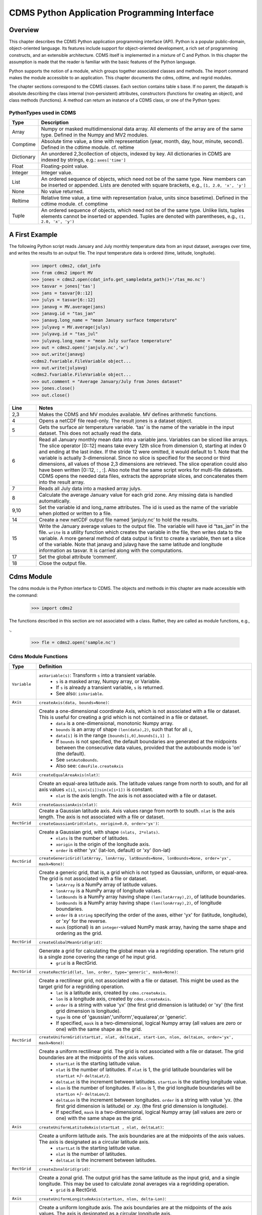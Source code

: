 ===============================================
 CDMS Python Application Programming Interface
===============================================

Overview
^^^^^^^^


.. highlight:: python
   :linenothreshold: 3

.. testsetup:: *

   import requests
   fnames = [ 'clt.nc', 'geos-sample', 'xieArkin-T42.nc', 'remap_grid_POP43.nc', 'remap_grid_T42.nc', 'rmp_POP43_to_T42_conserv.n', 'rmp_T42_to_POP43_conserv.nc', 'ta_ncep_87-6-88-4.nc', 'rmp_T42_to_C02562_conserv.nc' ]
   for file in fnames:
       url = 'https://cdat.llnl.gov/cdat/sample_data/'+file
       r = requests.get(url)
       open(file, 'wb').write(r.content)

.. testcleanup:: *

    import os
    fnames = [ 'clt.nc', 'geos-sample', 'xieArkin-T42.nc', 'remap_grid_POP43.nc', 'remap_grid_T42.nc', 'rmp_POP43_to_T42_conserv.n', 'rmp_T42_to_POP43_conserv.nc', 'ta_ncep_87-6-88-4.nc', 'rmp_T42_to_C02562_conserv.nc' ]
    for file in fnames:
       os.remove(file)


This chapter describes the CDMS Python application programming interface
(API). Python is a popular public-domain, object-oriented language. Its
features include support for object-oriented development, a rich set of
programming constructs, and an extensible architecture. CDMS itself is
implemented in a mixture of C and Python. In this chapter the assumption
is made that the reader is familiar with the basic features of the
Python language.

Python supports the notion of a module, which groups together associated
classes and methods. The import command makes the module accessible to
an application. This chapter documents the cdms, cdtime, and regrid
modules.

The chapter sections correspond to the CDMS classes. Each section
contains table
s base. If no parent, the datapath is absolute.describing
the class internal (non-persistent) attributes, constructors (functions
for creating an object), and class methods (functions). A method can
return an instance of a CDMS class, or one of the Python types:

PythonTypes used in CDMS
------------------------
.. csv-table:: 
   :header:  "Type", "Description"
   :widths:  10, 80
   :align:  left

   "Array",  "Numpy or masked multidimensional data array. All elements of the array are of the same type. Defined in the Numpy and MV2 modules."
   "Comptime", "Absolute time value, a time with representation (year, month, day, hour, minute, second). Defined in the cdtime module. cf. reltime" 
   "Dictionary","An unordered 2,3collection of objects, indexed by key. All dictionaries in CDMS are indexed by strings, e.g.: ``axes['time']``"
   "Float", "Floating-point value."
   "Integer", "Integer value."
   "List", "An ordered sequence of objects, which need not be of the same type. New members can be inserted or appended. Lists are denoted with square brackets, e.g., ``[1, 2.0, 'x', 'y']``"
   "None", "No value returned."
   "Reltime", "Relative time value, a time with representation (value, units since basetime). Defined in the cdtime module. cf. comptime"
   "Tuple", "An ordered sequence of objects, which need not be of the same type. Unlike lists, tuples elements cannot be inserted or appended. Tuples are denoted with parentheses, e.g., ``(1, 2.0, 'x', 'y')``"

A First Example
^^^^^^^^^^^^^^^

The following Python script reads January and July monthly temperature
data from an input dataset, averages over time, and writes the results
to an output file. The input temperature data is ordered (time,
latitude, longitude).

..
   
   >>> import cdms2, cdat_info
   >>> from cdms2 import MV
   >>> jones = cdms2.open(cdat_info.get_sampledata_path()+'/tas_mo.nc')
   >>> tasvar = jones['tas']
   >>> jans = tasvar[0::12]
   >>> julys = tasvar[6::12]
   >>> janavg = MV.average(jans)
   >>> janavg.id = "tas_jan"
   >>> janavg.long_name = "mean January surface temperature"
   >>> julyavg = MV.average(julys)
   >>> julyavg.id = "tas_jul"
   >>> julyavg.long_name = "mean July surface temperature"
   >>> out = cdms2.open('janjuly.nc','w')
   >>> out.write(janavg)
   <cdms2.fvariable.FileVariable object...
   >>> out.write(julyavg)
   <cdms2.fvariable.FileVariable object...
   >>> out.comment = "Average January/July from Jones dataset"
   >>> jones.close()
   >>> out.close()


.. csv-table:: 
   :header:  "Line", "Notes"
   :widths:  10, 80

   "2,3", "Makes the CDMS and MV modules available. MV defines arithmetic functions."
   "4", "Opens a netCDF file read-only. The result jones is a dataset object."
   "5", "Gets the surface air temperature variable. ‘tas’ is the name of the variable in the input dataset. This does not actually read the data."
   "6", "Read all January monthly mean data into a variable jans. Variables can be sliced like arrays. The slice operator [0::12] means take every 12th slice from dimension 0, starting at index 0 and ending at the last index. If the stride 12 were omitted, it would default to 1. Note that the variable is actually 3-dimensional. Since no slice is specified for the second or third dimensions, all values of those 2,3 dimensions are retrieved. The slice operation could also have been written [0::12, : , :]. Also note that the same script works for multi-file datasets. CDMS opens the needed data files, extracts the appropriate slices, and concatenates them into the result array."
   "7", "Reads all July data into a masked array julys."
   "8", "Calculate the average January value for each grid zone. Any missing data is handled automatically."
   "9,10", "Set the variable id and long\_name attributes. The id is used as the name of the variable when plotted or written to a file."
   "14", "Create a new netCDF output file named ‘janjuly.nc’ to hold the results."
   "15", "Write the January average values to the output file. The variable will have id “tas\_jan” in the file. ``write`` is a utility function which creates the variable in the file, then writes data to the variable. A more general method of data output is first to create a variable, then set a slice of the variable. Note that janavg and julavg have the same latitude and longitude information as tasvar. It is carried along with the computations."
   "17", "Set the global attribute ‘comment’."
   "18", "Close the output file."




Cdms Module
^^^^^^^^^^^

The cdms module is the Python interface to CDMS. The objects and methods
in this chapter are made accessible with the command:

..

   >>> import cdms2


The functions described in this section are not associated with a class.
Rather, they are called as module functions, e.g.,

.,

    >>> fle = cdms2.open('sample.nc')



Cdms Module Functions
---------------------

.. csv-table::  
   :header:  "Type", "Definition"
   :widths:  10, 80
   :align: left


   "``Variable``", "``asVariable(s)``: Transform ``s`` into a transient variable.
             *  ``s`` is a masked array, Numpy array, or Variable. 
             * If ``s`` is already a transient variable, ``s`` is returned. 
             * See also: ``isVariable``."
   "``Axis``", "``createAxis(data, bounds=None)``:"
             , "Create a one-dimensional coordinate Axis, which is not associated with a file or dataset. This is useful for creating a grid which is not contained in a file or dataset.
              * ``data`` is a one-dimensional, monotonic Numpy array.
              * ``bounds`` is an array of shape ``(len(data),2)``, such that for all ``i``, 
              * ``data[i]`` is in the range ``[bounds[i,0],bounds[i,1] ]``.
              *  If ``bounds`` is not specified, the default boundaries are generated at the midpoints between the consecutive data values, provided that the autobounds mode is 'on' (the default).           
              * See ``setAutoBounds``. 
              * Also see: ``CdmsFile.createAxis``"
   "``Axis``", "``createEqualAreaAxis(nlat)``:" 
             , "Create an equal-area latitude axis.  The latitude values range from north to south, and for all axis values ``x[i]``, ``sin(x[i])sin(x[i+1])`` is constant. 
              * ``nlat`` is the axis length. The axis is not associated with a file or dataset."
   "``Axis``", "``createGaussianAxis(nlat)``:" 
             , "Create a Gaussian latitude axis. Axis values range from north to south.  ``nlat`` is the axis length. The axis is not associated with a file or dataset."
   "``RectGrid``", "``createGaussianGrid(nlats, xorigin=0.0, order='yx')``:"
                 , "Create a Gaussian grid, with shape ``(nlats, 2*nlats)``. 
              * ``nlats`` is the number of latitudes. 
              * ``xorigin`` is the origin of the longitude axis. 
              *  ``order`` is either 'yx' (lat-lon, default) or 'xy' (lon-lat)"
   "``RectGrid``", "``createGenericGrid(latArray, lonArray, latBounds=None, lonBounds=None, order='yx', mask=None)``:"
                 , "Create a generic grid, that is, a grid which is not typed as Gaussian, uniform, or equal-area. The grid is not associated with a file or dataset. 
                  * ``latArray`` is a NumPy array of latitude values.
                  * ``lonArray`` is a NumPy array of longitude values. 
                  * ``latBounds`` is a NumPy array having shape ``(len(latArray),2)``, of latitude boundaries. 
                  * ``lonBounds`` is a NumPy array having shape ``(len(lonArray),2)``, of longitude boundaries. 
                  * ``order`` is a ``string`` specifying the order of the axes, either 'yx' for (latitude, longitude), or 'xy' for the reverse.
                  * ``mask`` (optional) is an ``integer``-valued NumPy mask array, having the same shape and ordering as the grid."               
   "``RectGrid``", "``createGlobalMeanGrid(grid)``:"
                 , "Generate a grid for calculating the global mean via a regridding operation. The return grid is a single zone covering the range of he input grid.
                  *  ``grid`` is a RectGrid."
   "``RectGrid``", "``createRectGrid(lat, lon, order, type='generic', mask=None)``:"
                 , "Create a rectilinear grid, not associated with a file or dataset.  This might be used as the target grid for a regridding operation. 
                  * ``lat`` is a latitude axis, created by ``cdms.createAxis``. 
                  * ``lon`` is a longitude axis, created by ``cdms.createAxis``. 
                  * ``order`` is a string with value 'yx' (the first grid dimension is latitude) or 'xy' (the first grid dimension is longitude). 
                  * ``type`` is one of 'gaussian','uniform','equalarea',or 'generic'. 
                  * If specified, ``mask`` is a two-dimensional, logical Numpy array (all values are zero or one) with the same shape as the grid."
   "``RectGrid``", "``createUniformGrid(startLat, nlat, deltaLat, start-Lon, nlon, deltaLon, order='yx', mask=None)``:"
                 , "Create a uniform rectilinear grid.  The grid is not associated with a file or dataset. The grid boundaries are at the midpoints of the axis values. 
                  * ``startLat`` is the starting latitude value. 
                  * ``nlat`` is the number of latitudes. If ``nlat`` is 1, the grid latitude boundaries will be ``startLat`` +/- ``deltaLat/2``.
                  * ``deltaLat`` is the increment between latitudes. ``startLon`` is the starting longitude value.
                  * ``nlon`` is the number of longitudes. If ``nlon`` is 1, the grid longitude boundaries will be ``startLon`` +/- ``deltaLon/2``.
                  * ``deltaLon`` is the increment between longitudes. ``order`` is a string with value 'yx. (the first grid dimension is latitude) or .xy. (the first grid dimension is longitude).
                  * If specified, ``mask`` is a two-dimensional, logical Numpy array (all values are zero or one) with the same shape as the grid."
   "``Axis``", "``createUniformLatitudeAxis(startLat , nlat, deltaLat)``:"
             , "Create a uniform latitude axis. The axis boundaries are at the midpoints of the axis values. The axis is designated as a circular latitude axis. 
              * ``startLat`` is the starting latitude value.
              * ``nlat`` is the number of latitudes.
              * ``deltaLat`` is the increment between latitudes."
   "``RectGrid``","``createZonalGrid(grid)``:"
                ,"Create a zonal grid. The output grid has the same latitude as the input grid, and a single longitude. This may be used to calculate zonal averages via a regridding operation. 
    * ``grid`` is a RectGrid."
   "``Axis``", "``createUniformLongitudeAxis(startLon, nlon, delta-Lon)``:" 
             , "Create a uniform longitude axis. The axis boundaries are at the midpoints of the axis values. The axis is designated as a circular longitude axis. 
              * ``startLon`` is the starting longitude value.
              * ``nlon`` is the number of longitudes
              * ``deltaLon`` is the increment between longitudes."
   "``Variable``", "``createVariable(array, typecode=None, copy=0, savespace=0, mask=None, fill_value=None, grid=None, axes=None , attributes=None, id=None)``:"
   "``Integer``", "``getAutoBounds()``: Get the current autobounds mode. Returns 0, 1, or 2."
                , " * See ``setAutoBounds``."
   "``Integer``", "``isVariable(s)``: "
                , " * Return ``1`` if ``s`` is a variable, ``0`` otherwise. See also: ``asVariable``."
   "``Dataset``", "``open(url,mode='r')``:"
              , "Open or create a ``Dataset`` or ``CdmsFile``. 
                    * ``url`` is a Uniform Resource Locator, referring to a cdunif or XML file. 
                    * If the URL has the extension '.xml' or '.cdml', a ``Dataset`` is returned, otherwise a ``CdmsFile`` is returned. 
                    * If the URL protocol is 'https', the file must be a '.xml' or '.cdml' file, and the mode must be 'r'. If the protocol is 'file' or is omitted, a local file or dataset is opened.
                    * ``mode`` is the open mode.  See `Open Modes <#table-open-modes>`__

                    * **Example**: Open an existing dataset: ``f = cdms.open('sampleset.xml')``

                    * **Example**: Create a netCDF file: ``f = cdms.open('newfile.nc','w')``"
   "``List``", "``order2index (axes, orderstring)``:"
             , "Find the index permutation of axes to match order. Return a list of indices.
                    *  ``axes`` is a list of axis objects.
                    *  ``orderstring`` is defined as in ``orderparse``."
   "``List``", "``orderparse(orderstring)``:" 
             , "Parse an order string. Returns a list of axes specifiers. ``orderstring`` consists of:
              * Letters t, x, y, z meaning time, longitude, latitude, level
              * Numbers 0-9 representing position in axes
              * Dash (-) meaning insert the next available axis here.
              * The ellipsis ... meaning fill these positions with any remaining axes.
              * (name) meaning an axis whose id is name"
   "``None``", "``setAutoBounds(mode)``:" 
             , "Set autobounds mode. In some circumstances CDMS can generate boundaries for 1-D axes and rectilinear grids, when the bounds are not explicitly defined. The autobounds mode determines how this is done:
              * If ``mode`` is ``'grid'`` or ``2`` (the default), the ``getBounds`` method will automatically generate boundary information for an axis or grid if the axis is designated as a latitude or longitude axis, and the boundaries are not explicitly defined.
              * If ``mode`` is ``'on'`` or ``1``, the ``getBounds`` method will automatically generate boundary information for an axis or grid, if the boundaries are not explicitly defined. 
              * If ``mode`` is ``'off'`` or ``0``, and no boundary data is explicitly defined, the bounds will NOT be generated; the ``getBounds`` method will return ``None`` for the boundaries.

              **Note:** In versions of CDMS prior to V4.0, the default ``mode`` was ``'on'``."
   "``None``", "``setClassifyGrids(mode)``:"
             , "Set the grid classification mode. This affects how grid type is determined, for the purpose of generating grid boundaries.
              * If ``mode`` is ``'on'`` (the default), grid type is determined by a grid classification method, regardless of the value of ``grid.get-Type()``. 
              * If ``mode`` is ``'off'``, the value of ``grid.getType()`` determines the grid type." 
   "``None``", "``writeScripGrid(path, grid, gridTitle=None)``:"
             , "Write a grid to a SCRIP grid file.  
        * ``path`` is a string, the path of the SCRIP file to be created.  
        * ``grid`` is a CDMS grid object. It may be rectangular. 
        * ``gridTitle`` is a string ID for the grid."
:




Class Tags
----------
.. csv-table::  
   :header:  "Tag", "Class"
   :widths:  20, 20
   
   "‘axis’", "Axis"
   "‘database’", "Database"
   "‘dataset’", "Dataset, CdmsFile "
   "‘grid’", "RectGrid"
   "‘variable’", "Variable"
   "‘xlink’", "Xlink"


CdmsObj
^^^^^^^

A CdmsObj is the base class for all CDMS database objects. At the
application level, CdmsObj objects are never created and used directly.
Rather the subclasses of CdmsObj (Dataset, Variable, Axis, etc.) are the
basis of user application programming.

All objects derived from CdmsObj have a special attribute .attributes.
This is a Python dictionary, which contains all the external
(persistent) attributes associated with the object. This is in contrast
to the internal, non-persistent attributes of an object, which are
built-in and predefined. When a CDMS object is written to a file, the
external attributes are written, but not the internal attributes.

**Example**: get a list of all external attributes of obj.

..

    >>> extatts = obj.attributes.keys()

Attributes Common to All CDMS Objects
-------------------------------------

.. csv-table:: Attributes common to all CDMS objects
   :header:  "Type", "Name", "Definition"
   :widths:  20, 20, 50

   "Dictionary", "attributes", "External attribute dictionary for this object."


Getting and Setting Attributes
------------------------------
.. csv-table::  
   :header:  "Type", "Definition"
   :widths:  20, 80

   "various", "``value = obj.attname``"
            , "Get an internal or external attribute value. If the attribute is external, it is read from the database. If the attribute is not already in the database, it is created as an external attribute.  Internal attributes cannot be created, only referenced."
   "various", "``obj.attname = value``"
            , "Set an internal or external attribute value. If the attribute is external, it is written to the database."




CoordinateAxis
^^^^^^^^^^^^^^

A CoordinateAxis is a variable that represents coordinate information.
It may be contained in a file or dataset, or may be transient
(memoryresident). Setting a slice of a file CoordinateAxis writes to the
file, and referencing a file CoordinateAxis slice reads data from the
file. Axis objects are also used to define the domain of a Variable.

CDMS defines several different types of CoordinateAxis objects. See `MV module <#id3>`_
documents methods that are common to all CoordinateAxis
types. See `HorizontalGrid <#id4>`_ specifies methods that are unique to 1D
Axis objects.

CoordinateAxis Types
--------------------

.. csv-table:: 
   :header:  "Type", "Definition"
   :widths:  20, 80

   "``CoordinateAxis``", "A variable that represents coordinate information. Has subtypes ``Axis2D`` and ``AuxAxis1D``."
   "``Axis``", "A one-dimensional coordinate axis whose values are strictly monotonic. Has subtypes ``DatasetAxis``, ``FileAxis``, and ``TransientAxis``. May be an index axis, mapping a range of integers to the equivalent floating point value. If a latitude or longitude axis, may be associated with a ``RectGrid``."
   "``Axis2D``", "A two-dimensional coordinate axis, typically a latitude or longitude axis related to a ``CurvilinearGrid``. Has subtypes ``DatasetAxis2D``, ``FileAxis2D``, and ``TransientAxis2D``."
   "``AuxAxis1D``", "A one-dimensional coordinate axis whose values need not be monotonic. Typically a latitude or longitude axis associated with a ``GenericGrid``. Has subtypes ``DatasetAuxAxis1D``, ``FileAuxAxis1D``, and ``TransientAuxAxis1D``. An axis in a ``CdmsFile`` may be designated the unlimited axis, meaning that it can be extended in length after the initial definition. There can be at most one unlimited axis associated with a ``CdmsFile``."

CoordinateAxis Internal Attributes
----------------------------------

.. csv-table:: 
   :header:  "Type", "Name", "Definition"
   :widths:  20, 20, 80

   "``Dictionary``", "``attributes``", "External attribute dictionary."
   "``String``", "``id``", "CoordinateAxis identifier."
   "``Dataset``", "``parent``", "The dataset which contains the variable."
   "``Tuple``", "``shape``", "The length of each axis."

CoordinateAxis Constructors
---------------------------

.. csv-table:: 
   :header:  "Constructor", "Description"
   :widths:  20, 80
   :align: left

   "``cdms.createAxis(data, bounds=None)``", "Create an axis which is not associated with a dataset or file. See `A First Example <#a-first-example>`_."
   "``Dataset.createAxis(name,ar)``", "Create an ``Axis`` in a ``Dataset``. (This function is not yet implemented.)"
   "``CdmsFile.createAxis(name,ar,unlimited=0)``", "Create an Axis in a ``CdmsFile``.
             * ``name`` is the string ``name`` of the ``Axis``. 
             * ``ar`` is a 1-D data array which defines the ``Axis`` values. It may have the value ``None`` if an unlimited axis is being defined. At most one ``Axis`` in a ``CdmsFile`` may be designated as being unlimited, meaning that it may be extended in length.
   To define an axis as unlimited, either:
 
       * A) set ``ar`` to ``None``, and leave ``unlimited`` undefined, or
       * B) set ``ar`` to the initial 1-D array, and set ``unlimited`` to ``cdms.Unlitmited``

   * ``cdms.createEqualAreaAxis(nlat)`` See `A First Example`_.
   * ``cdms.createGaussianAxis(nlat)``  See `A First Example`_.
   * ``cdms.createUniformLatitudeAxis(startlat, nlat, deltalat)`` See `A First Example`_.
   * ``cdms.createUniformLongitudeAxis(startlon, nlon, deltalon)`` See `A First Example`_ ."


CoordinateAxis Methods
----------------------

.. csv-table:: 
   :header:  "Type", "Method", "Definition"
   :widths:  20, 20, 80
   :align: left
 

   "``Array``", "``array = axis[i:j]``", "Read a slice of data from the external file or dataset. Data is returned in the physical ordering defined in the dataset. See `Variable Slice Operators <#table-variable-slice-operators>`_ for a description of slice operators."
   "``None``", "``axis[i:j] = array``", "Write a slice of data to the external file. Dataset axes are read-only."
   "``None``", "``assignValue(array)``", "Set the entire value of the axis. ``array`` is a Numpy array, of the same dimensionality as the axis."
   "``Axis``", "``clone(copyData=1)``", "Return a copy of the axis, as a transient axis. If copyData is 1 (the default) the data itself is copied."
   "``None``", "``designateLatitude(persistent=0)``", "Designate the axis to be a latitude axis. If persistent is true, the external file or dataset (if any) is modified. By default, the designation is temporary."
   "``None``", "``designateLevel(persistent=0)``", "Designate the axis to be a vertical level axis. If persistent is true, the external file or dataset (if any) is modified. By default, the designation is temporary."
   "``None``", "``designateLongitude(persistent=0, modulo=360.0)``", "Designate the axis to be a longitude axis. ``modulo`` is the modulus value. Any given axis value ``x`` is treated as equivalent to ``x + modulus``. If ``persistent`` is true, the external file or dataset (if any) is modified. By default, the designation is temporary."
   "``None``", "``designateTime(persistent=0, calendar = cdtime.MixedCalendar)``", "Designate the axis to be a time axis. If ``persistent`` is true, the external file or dataset (if any) is modified. By default, the designation is temporary. ``calendar`` is defined as in ``getCalendar()``."
   "``Array``", "``getBounds()``", "Get the associated boundary array. The shape of the return array depends on the type of axis:

     * ``Axis``: ``(n,2)``
     * ``Axis2D``: ``(i,j,4)``
     * ``AuxAxis1D``: ``(ncell, nvert)`` where nvert is the maximum number of vertices of a cell.
     * If the boundary array of a latitude or longitude ``Axis`` is not explicitly defined, and ``autoBounds`` mode is on, a default array is generated by calling ``genGenericBounds``. Otherwise if auto-Bounds mode is off, the return value is ``None``. See ``setAutoBounds``."
   "``Integer``", "``getCalendar()``", "Returns the calendar associated with the ``(time)``\ axis. Possible return values, as defined in the ``cdtime`` module, are:

   * ``cdtime.GregorianCalendar``: the standard Gregorian calendar
   * ``cdtime.MixedCalendar``: mixed Julian/Gregorian calendar
   * ``cdtime.JulianCalendar``: years divisible by 4 are leap years
   * ``cdtime.NoLeapCalendar``: a year is 365 days
   * ``cdtime.Calendar360``: a year is 360 days
   * ``None``: no calendar can be identified

   * **Note**  If the axis is not a time axis, the global, file-related calendar is returned."
   "``Array``", "``getValue()``", "Get the entire axis vector."
   "``Integer``", "``isLatitude()``", "Returns true iff the axis is a latitude axis."
   "``Integer``", "``isLevel()``", "Returns true iff the axis is a level axis."
   "``Integer``", "``isLongitude()``", "Returns true iff the axis is a longitude axis."
   "``Integer``", "``isTime()``", "Returns true iff the axis is a time axis."
   "``Integer``", "``len(axis)``", "The length of the axis if one-dimensional. If multidimensional, the length of the first dimension."
   "``Integer``", "``size()``", "The number of elements in the axis."
   "``String``", "``typecode()``", "The ``Numpy`` datatype identifier."

CoordinateAxis Methods, Additional to CoordinateAxis
----------------------------------------------------

.. csv-table::  
   :header:  "Type", "Method", "Definition"
   :widths:  20, 20, 80
   :align: left


   "``List`` of component times", "``asComponentTime(calendar=None)``", "``Array`` version of ``cdtime tocomp``. Returns a ``List`` of component times."
   "``List`` of relative times", "``asRelativeTime()``", "``Array`` version of ``cdtime torel``. Returns a ``List`` of relative times."
   "``None``", "``designateCircular(modulo, persistent=0)``", "Designate the axis to be circular. ``modulo`` is the modulus value. Any given axis value ``x`` is treated as equivalent to ``x + modulus``. If ``persistent`` is ``True``, the external file or dataset (if any) is modified. By default, the designation is temporary."
   "``Integer``", "``isCircular()``", "Returns ``True`` if the axis has circular topology. An axis is defined as circular if:

    * ``axis.topology == 'circular'``, or
    * ``axis.topology`` is undefined, and the axis is a longitude. The default cycle for circular axes is 360.0"
   "``Integer``", "``isLinear()``", "Returns ``True`` if the axis has a linear representation."
   "``Tuple``", "``mapInterval(interval)``", "Same as ``mapIntervalExt``, but returns only the tuple ``(i,j)``, and ``wraparound`` is restricted to one cycle."
   "``(i,j,k)``", "``mapIntervalExt(interval)``", "Map a coordinate interval to an index ``interval``. ``interval`` is a tuple having one of the forms:

   * ``(x,y)``
   * ``(x,y,indicator)``
   * ``(x,y,indicator,cycle)``
   * ``None or ':'``
   * where ``x`` and ``y`` are coordinates indicating the interval ``[x,y]``, and:
   * ``indicator`` is a two or three-character string, where the first character is ``'c'`` if the interval is closed on the left, ``'o'`` if open, and the second character has the same meaning for the right-hand point. If present, the third character specifies how the interval should be intersected with the axi
   * ``'n'`` - select node values which are contained in the interva
   * ``'b'`` -select axis elements for which the corresponding cell boundary intersects the interval
   * ``'e'`` - same as n, but include an extra node on either sid
   * ``'s'`` - select axis elements for which the cell boundary is a subset of the interval
   * The default indicator is ‘ccn’, that is, the interval is closed, and nodes in the interval are selected.
   * If ``cycle`` is specified, the axis is treated as circular with the given cycle value. By default, if ``axis.isCircular()`` is true, the axis is treated as circular with a default modulus of ``360.0``.
   * An interval of ``None`` or ``':'`` returns the full index interval of the axis.
   * The method returns the corresponding index interval as a 3tuple ``(i,j,k)``, where ``k`` is the integer stride, and ``[i.j)`` is the half-open index interval ``i <= k < j`` ``(i >= k > j if k < 0)``, or ``none`` if the intersection is empty.
   * for an axis which is circular (``axis.topology == 'circular'``), ``[i,j)`` is interpreted as follows, where ``n = len(axis)``
   * if ``0 <= i < n`` and ``0 <= j <= n``, the interval does not wrap around the axis endpoint.
   * otherwise the interval wraps around the axis endpoint.
   * see also: ``mapinterval``, ``variable.subregion()``"
   "``transientaxis``", "``subaxis(i,j,k=1)``", "create an axis associated with the integer range ``[i:j:k]``. the stride ``k`` can be positive or negative. wraparound is supported for longitude dimensions or those with a modulus attribute." 

CoordinateAxis Slice Operators
------------------------------

.. csv-table::  
   :header:  "Slice", "Definition"
   :widths:  50, 110

   "``[i]``", "the ``ith`` element, starting with index ``0``"
   "``[i:j]``", "the ``ith`` element through, but not including, element ``j``"
   "``[i:]``", "the ``ith`` element through and including the end"
   "``[:j]``", "the beginning element through, but not including, element ``j``"
   "``[:]``", "the entire array"
   "``[i:j:k]``", "every ``kth`` element, starting at ``i``, through but not including ``j``"
   "``[-i]``", "the ``ith`` element from the end. ``-1`` is the last element.

     *  **Example:** a longitude axis has value
     * ``[0.0, 2.0, ..., 358.0]``
     *   of length ``180``
     *    map the coordinate interval:    
     * ``-5.0 <= x < 5.0``  to index interval(s), with wraparound. the result index interval  
     * ``-2 <= n < 3`` wraps around, since     
     * ``-2 < 0``,  and has a stride of ``1`` 
     * this is equivalent to the two contiguous index intervals      
     *  ``2 <= n < 0`` and ``0 <= n < 3``"

Example 1
'''''''''''
..

    >>> axis.isCircular()
     1
    >>> axis.mapIntervalExt((-5.0,5.0,'co'))
    (-2,3,1)



CdmsFile
^^^^^^^^
A ``CdmsFile`` is a physical file, accessible via the ``cdunif``
interface. netCDF files are accessible in read-write mode. All other
formats (DRS, HDF, GrADS/GRIB, POP, QL) are accessible read-only.

As of CDMS V3, the legacy cuDataset interface is also supported by
Cdms-Files. See “cu Module”.

CdmsFile Internal Attributes
----------------------------

.. csv-table::  
   :header:  "Type", "Name", "Definition"
   :widths:  20, 20, 80

   "``Dictionary``", "``attributes``", "Global, external file attributes"
   "``Dictionary``", "``axes``", "Axis objects contained in the file."
   "``Dictionary``", "``grids``", "Grids contained in the file."
   "``String``", "``id``", "File pathname."
   "``Dictionary``", "``variables``", "Variables contained in the file."

CdmsFile Constructors
---------------------

.. csv-table::  
   :header:  "Constructor", "Description"
   :widths:  50, 80
   :align: left

  
   "``fileobj = cdms.open(path, mode)``", "Open the file specified by path returning a CdmsFile object. 
        * ``path`` is the file pathname, a string. 
        * ``mode`` is the open mode indicator, as listed in See `Open Modes <#table-open-modes>`_." 
   "``fileobj = cdms.createDataset(path)``", "Create the file specified by path, a string."

CdmsFile Methods Object Name  Transient Variable
------------------------------------------------

.. csv-table:: 
   :header:  "Type", "Method", "Definition"
   :widths:  10, 30, 80
   :align: left


   "``Transient-Variable``", "``fileobj(varname, selector)``", "Calling a ``CdmsFile``"
   ,, "object as a function reads the region of data specified by the ``selector``. The result is a transient variable, unless ``raw = 1`` is specified. See 'Selectors'.

    **Example:** The following reads data for variable 'prc', year 1980:

    * >>> f = cdms.open('test.nc')
    * >>> x = f('prc', time=('1980-1','1981-1'))"

CdmsFile Methods Object Identifier Variable, Axis or Grid
---------------------------------------------------------

.. csv-table:: 
   :header:  "Type", "Method", "Definition"
   :widths:  10, 30, 80
   :align: left

   "``Variable``, ``Axis``, or ``Grid``", "``fileobj['id']``", "Get the persistent variable, axis or grid object having the string identifier. This does not read the data for a variable.

    **Example:** The following gets the persistent variable

    * ``v``, equivalent to
    * ``v = f.variables['prc']``.
    * f = cdms.open('sample.nc')
    * v = f['prc']

    **Example:** The following gets the axis named time, equivalent to

    * ``t = f.axes['time']``.
    * ``t = f['time']``"
   "``None``", "``close()``", "Close the file."

CdmsFile Methods Copy Axis, Grid
--------------------------------

.. csv-table:: 
   :header:  "Type", "Method", "Definition"
   :widths:  10, 30, 80
   :align: left

   "``Axis``", "``copyAxis(axis, newname=None)``", "Copy ``axis`` values and attributes to a new axis in the file. The returned object is persistent: it can be used to write axis data to or read axis data from the file.
        *  If an axis already exists in the file, having the same name and coordinate values, it is returned.  It is an error if an axis of the same name exists, but with different coordinate values. 
        * ``axis`` is the axis object to be copied. 
        * ``newname``, if specified, is the string identifier of the new axis object. If not specified, the identifier of the input axis is used."
   "``Grid``", "``copyGrid(grid, newname=None)``", "Copy grid values and attributes to a new grid in the file. The returned grid is persistent. 
        * If a grid already exists in the file, having the same name and axes, it is returned. An error is raised if a grid of the same name exists, having different axes. 
        * ``grid`` is the grid object to be copied.
        *  ``newname``, if specified is the string identifier of the new grid object. If unspecified, the identifier of the input grid is used."
 
CdmsFile Methods Create Axis, RectGrid and Variable
----------------------------------------------------

.. csv-table:: 
   :header:  "Type", "Method", "Definition"
   :widths:  10, 30, 80
   :align: left

   "``Axis``", "``createAxis(id,ar, unlimited=0)``", "Create a new ``Axis``.  This is a persistent object which can be used to read or write axis data to the file.
        *  ``id`` is an alphanumeric string identifier, containing no blanks.  
        *  ``ar`` is the one-dimensional axis array. 
        *   Set ``unlimited`` to ``cdms.Unlimited`` to indicate that the axis is extensible."
   "``RectGrid``", "``createRectGrid(id,lat, lon,order,type='generic', mask=None)``", "Create a ``RectGrid`` in the file. This is not a persistent object: the order, type, and mask are not written to the file. However, the grid may be used for regridding operations.  
        * ``lat`` is a latitude axis in the file. 
        * ``lon`` is a longitude axis in the file. 
        * ``order`` is a string with value ``'yx'`` (the latitude) or ``'xy'`` (the first grid dimension is longitude).  
        * ``type`` is one of ``'gaussian'``,\ ``'unif orm'``,\ ``'equalarea'`` , or ``'generic'``.
        *  If specified, ``mask`` is a two-dimensional, logical Numpy array (all values are zero or one) with the same shape as the grid."
   "``Variable``", "``createVariable(Stringid,String datatype,Listaxes,fill_value=None)``", "Create a new Variable.  This is a persistent object which can be used to read or write variable data to the file. 
        * ``id`` is a String name which is unique with respect to all other objects in the file.
        * ``datatype`` is an ``MV2`` typecode, e.g., ``MV2.Float``, ``MV2.Int``.
        * ``axes`` is a list of Axis and/or Grid objects.  
        * ``fill_value`` is the missing value (optional)."
   "``Variable``", "``createVariableCopy(var, newname=None)``", "Create a new ``Variable``, with the   same name, axes, and attributes as the input variable. An error is raised if a variable of the same name exists in the file. 
        * ``var`` is the ``Variable`` to be copied. 
        * ``newname``, if specified is the name of the new variable. If unspecified, the returned variable has the same name as ``var``.

    **Note:** Unlike copyAxis, the actual data is not copied to the new variable."


CdmsFile Methods Read CurveGrid, Generic-Grid
---------------------------------------------

.. csv-table:: 
   :header:  "Type", "Method", "Definition"
   :widths:  10, 30, 80
   :align: left

   "``CurveGrid`` or ``Generic-Grid``", "``readScripGrid(self,whichGrid='destination',  check-Grid=1)``", "Read a curvilinear or generic grid from a SCRIP netCDF file. The file can be a SCRIP grid file or remapping file. 
        *  If a mapping file, ``whichGrid`` chooses the grid to read, either ``'source'`` or ``'destination'``.
        *  If ``checkGrid`` is ``1`` (default), the grid cells are checked for convexity, and 'repaired' if necessary.  Grid cells may appear to be nonconvex if they cross a ``0 / 2pi`` boundary. 
       * The repair consists of shifting the cell vertices to the same side modulo 360 degrees."
    "``None``", "``sync()``", "Writes any pending changes to the file."


CdmsFile Methods Write Variable
-------------------------------

.. csv-table:: 
   :header:  "Type", "Method", "Definition"
   :widths:  10, 30, 80
   :align: left


   "``Variable``", "``write(var,attributes=None,axes=None, extbounds=None,id=None,extend=None, fill_value=None, index=None, typecode=None)``","Write a variable or array to the file. The return value is the associated file variable.
    * If the variable does not exist in the file, it is first defined and all attributes written, then the data is written. By default, the time dimension of the variable is defined as the unlimited dimension of the file.
    * If the data is already defined, then data is extended or overwritten depending on the value of keywords ``extend`` and ``index``, and the unlimited dimension values associated with ``var``.

    * ``var`` is a Variable, masked array, or Numpy array.
    * ``attributes`` is the attribute dictionary for the variable. The default is ``var.attributes``.
    * ``axes`` is the list of file axes comprising the domain of the variable.  The default is to copy ``var.getAxisList()``.
    * ``extbounds`` is the unlimited dimension bounds. Defaults to ``var.getAxis(0).getBounds()``.
    * ``id`` is the variable name in the file.  Default is ``var.id``.
    * ``extend = 1`` causes the first dimension to be unlimited: iteratively writeable.  
    * The default is ``None``, in which case the first dimension is extensible if it is ``time.Set`` to ``0`` to turn off this behaviour.
    * ``fill_value`` is the missing value flag.
    * ``index`` is the extended dimension index to write to. The default index is determined by lookup relative to the existing extended dimension.
     **Note:** data can also be written by setting a slice of a file variable, and attributes can be written by setting an attribute of a file variable."

CDMS Datatypes
--------------

.. csv-table::  
   :header:  "CDMS Datatype", "Definition"
   :widths:  20, 30

    "``CdChar``", "character"
    "``CdDouble``", "double-precision floating-point"
    "``CdFloat``", "floating-point"
    "``CdInt``", "integer"
    "``CdLong``", "long integer"
    "``CdShort``", "short integer"


Database
^^^^^^^^
A Database is a collection of datasets and other CDMS objects. It
consists of a hierarchical collection of objects, with the database
being at the root, or top of the hierarchy. A database is used to:

-  search for metadata
-  access data
-  provide authentication and access control for data and metadata

The figure below illustrates several important points:

-  Each object in the database has a relative name of the form tag=id.
   The id of an object is unique with respect to all objects contained
   in the parent.

-  The name of the object consists of its relative name followed by the
   relative name(s) of its antecedent objects, up to and including the
   database name. In the figure below, one of the variables has name
   ``"variable=ua,dataset=ncep_reanalysis_mo,database=CDMS"``.

-  Subordinate objects are thought of as being contained in the parent.
   In this example, the database ‘CDMS’ contains two datasets, each of
   which contain several variables.

%|Diagram 1|

Figure 1


Overview
--------------

To access a database:

#. Open a connection. The connect method opens a database connection. Connect takes a database URI and returns a database object:
   ``db=cdms.connect("ldap://dbhost.llnl.gov/database=CDMS,ou=PCMDI,o=LLNL,c=US")``

#. Search the database, locating one or more datasets, variables, and/or
   other objects.

   The database searchFilter method searches the database. A single
   database connection may be used for an arbitrary number of searches.

   **Example**: Find all observed datasets

   ``result = db.searchFilter(category="observed",tag="dataset")``

   Searches can be restricted to a subhierarchy of the database.

   **Example:** Search just the dataset ``'ncep_reanalysis_mo'``:

   ``result = db.searchFilter(relbase="dataset=ncep_reanalysis")``

#. Refine the search results if necessary. The result of a search can be
   narrowed with the searchPredicate method.
#. Process the results. A search result consists of a sequence of
   entries. Each entry has a name, the name of the CDMS object, and an
   attribute dictionary, consisting of the attributes located by the
   search:

   `` for entry in result:   print entry.name, entry.attributes``

#. Access the data. The CDMS object associated with an entry is obtained
   from the getObject method:

   ``obj = entry.getObject()``

   If the id of a dataset is known, the dataset can be opened directly
   with the open method:

   ``dset = db.open("ncep_reanalysis_mo")``

#. Close the database connection:

   ``db.close()``

Database Internal Attributes
----------------------------


.. csv-table::  
   :header:  "Type", "Name", "Summary"
   :widths:  20, 20, 80

    "``Dictionary``", "``attributes``", "Database attribute dictionary"
    "``LDAP``", "``db``", "(LDAP only) LDAP database object"
    "``String``", "``netloc``", "Hostname, for server-based databases"
    "``String``", "``path``", "path name"
    "``String``", "``uri``", "Uniform Resource Identifier"


Database Constructors
---------------------

.. csv-table::  
   :header:  "Constructor", "Description"
   :widths:  30, 80
   :align: left


    "``db = cdms.connect(uri=None, user='', password='')``", "Connect to the database. ``uri`` is the Universal Resource Indentifier of the database. The form of the URI depends on the implementation of the database.
    * For a Lightweight Directory Access Protocol (LDAP) database, the form is: ``ldap://host[:port]/dbname``.
    * For example, if the database is located on host dbhost.llnl.gov, and is named ``'database=CDMS,ou=PCMDI,o=LLNL,c=US'``, the URI is: ``ldap://dbhost.llnl.gov/database=CDMS,ou=PCMDI,o=LLNL,c=US``. 
    * If unspecified, the URI defaults to the value of environment variable CDMSROOT. ``user`` is the user ID. 
    * If unspecified, an anonymous connection is made. ``password`` is the user password. A password is not required for an anonymous connection"

Database Methods
----------------

.. csv-table::  
   :header:  "Type", "Method", "Definition"
   :widths:  20, 30, 80

    "None", "``close()``", "Close a database"
    "List", "``listDatasets()``", "Return a list of the dataset IDs in this database. A dataset ID can be passed to the ``open`` command."
    "Dataset", "``open(dsetid, mode='r')``", "Open a dataset.

    * ``dsetid``, is the string dataset identifier

    * ``mode``, is the open mode, 'r' - read-only, 'r+' - read-write, 'w' - create.

    * ``openDataset``, is a synonym for ``open``."
    "SearchResult","``searchFilter(filter=None, tag=None, relbase=None, scope=Subtree, attnames=None, timeout=None)``","Search a CDMS database.
    * ``filter`` is the string search filter. Simple filters have the form 'tag = value'. Simple filters can be combined using logical operators '&', '\|', '!' in prefix notation.    
     **Example:**

     * The filter ``'(&(objec)(id=cli))'`` finds all variables named 'cli'.
     * A formal definition of search filters is provided in the following section.
     * ``tag`` restricts the search to objects with that tag ('dataset' | 'variable' | 'database' | 'axis' | 'grid').
     * ``relbase`` is the relative name of the base object of the search. The search is restricted to the base object and all objects below it in the hierarchy.

     **Example:**

     * To search only dataset 'ncep_reanalysis_mo', specify:
     * ``relbase='dataset=ncep_reanalysis_mo'``
     * To search only variable 'ua' in 'ncep_reanalysis_mo', use:
     * ``relbase='variable=ua, dataset=ncep_reanalysis_mo'``
     If no base is specified, the entire database is searched. See the ``scope`` argument also.

     * ``scope`` is the search scope (**Subtree** | **Onelevel** | **Base**).
     *  **Subtree** searches the base object and its descendants.
     *  **Onelevel** searches the base object and its immediate descendants.
     *  **Base**\ searches the base object alone.
     * The default is **Subtree**.
     * ``attnames``: list of attribute names.  Restricts the attributes returned. If ``None``, all attributes are returned. Attributes 'id' and 'objectclass' are always included in the list.
     * ``timeout``: integer number of seconds before timeout. The default is no timeout."


------------

.. highlight:: python
   :linenothreshold: 0

Searching a Database
--------------------------

The ``searchFilter`` method is used to search a database. The result is
called a search result, and consists of a sequence of result entries.

In its simplest form, ``searchFilter`` takes an argument consisting of a
string filter. The search returns a sequence of entries, corresponding
to those objects having an attribute which matches the filter. Simple
filters have the form (tag = value), where value can contain wildcards.
For example:

:: 

  >>> id= ncep*)
  >>> (project = AMIP2)

**Note**  Simple filters can be combined with the logical operators '&', '|', '!'. For example,

::

    >>> (&(id = bmrc*)(project = AMIP2))


matches all objects with id starting with bmrc, and a project attribute
with value ‘AMIP2’.

Formally, search filters are strings defined as follows:

::

    >>> filter ::= "(" filtercomp ")"
    >>> 
    >>> filtercomp ::= "&" filterlist | # and
    >>> "|" filterlist | # or
    >>> "!" filterlist | # not
    >>> simple
    >>>
    >>> filterlist ::= filter | filter filterlist
    >>> simple ::= tag op value
    >>> op ::= "=" | # equality
    >>> 
    >>> "~=" | # approximate equality
    >>> "<=" | # lexicographically less than or equal to
    >>> ">=" # lexicographically greater than or equal to
    >>> 
    >>> tag ::= string attribute name
    >>> value ::= string attribute value, may include '*' as a wild card


Attribute names are defined in the chapter on “Climate Data Markup
Language (CDML)”. In addition, some special attributes are
defined for convenience:

-  ``category`` is either “experimental” or “observed”
-  ``parentid`` is the ID of the parent dataset
-  ``project`` is a project identifier, e.g., “AMIP2”
-  ``objectclass`` is the list of tags associated with the object.

The set of objects searched is called the search scope. The top object
in the hierarchy is the base object. By default, all objects in the
database are searched, that is, the database is the base object. If the
database is very large, this may result in an unnecessarily slow or
inefficient search. To remedy this the search scope can be limited in
several ways:

-  The base object can be changed.
-  The scope can be limited to the base object and one level below, or
   to just the base object.
-  The search can be restricted to objects of a given class (dataset,
   variable, etc.)
-  The search can be restricted to return only a subset of the object
   attributes
-  The search can be restricted to the result of a previous search.
-  A search result is accessed sequentially within a for loop:

::   
   
    >>> result = db.searchFilter('(&(category=obs*)(id=ncep*))')
    >>> for entry in result:
    >>>    print entry.name

Search results can be narrowed using ``searchPredicate``. In the
following example, the result of one search is itself searched for all
variables defined on a 94x192 grid:

::

    >>> result = db.searchFilter('parentid=ncep*',tag="variable")
    >>> len(result)
    65
    >>> result2 = result.searchPredicate(lambda x: 
    >>> 
    x.getGrid().shape==(94,192))
    >>> len(result2)
    3
    >>> for entry in result2: print entry.name
    variable=rluscs,dataset=ncep_reanalysis_mo,database=CDMS,ou=PCMDI,
    >>> 
          o=LLNL, c=US
    variable=rlds,dataset=ncep_reanalysis_mo,database=CDMS,ou=PCMDI,
    >>> 
          o=LLNL, c=US
    variable=rlus,dataset=ncep_reanalysis_mo,database=CDMS,ou=PCMDI,
    >>> 
          o=LLNL, c=US



SearchResult Methods
--------------------

.. csv-table::  
   :header:  "Type", "Method", "Definition"
   :widths:  20, 30, 80

    "ResultEntry", "``[i]``", "Return the i-th search result. Results can also be returned in a for loop: ``for entry in db.searchResult(tag='dataset'):``"
    "Integer", "``len()``", "Number of entries in the result."
    "SearchResult", "``searchPredicate(predicate, tag=None)``", "Refine a search result, with a predicate search.
        * ``predicate`` is a function which takes a single CDMS object and returns true (1) if the object satisfies the predicate, 0 if not. 
        * ``tag`` restricts the search to objects of the class denoted by the tag. 
    **Note**: In the current implementation, ``searchPredicate`` is much less efficient than ``searchFilter``. For best performance, use ``searchFilter`` to narrow the scope of the search, then use ``searchPredicate`` for more general searches."

A search result is a sequence of result entries. Each entry has a string
name, the name of the object in the database hierarchy, and an attribute
dictionary. An entry corresponds to an object found by the search, but
differs from the object, in that only the attributes requested are
associated with the entry. In general, there will be much more
information defined for the associated CDMS object, which is retrieved
with the ``getObject`` method.


ResultEntry Attributes
----------------------

.. csv-table::  
   :header:  "Type", "Method", "Definition"
   :widths:  20, 30, 80

    "String", "``name``", "The name of this entry in the database."
    "Dictionary", "``attributes``", "The attributes returned from the search. ``attributes[key]`` is a list of all string values associated with the key"


ResultEntry Methods
-------------------

.. csv-table::  
   :header:  "Type", "Method", "Definition"
   :widths:  20, 30, 80

    "``CdmsObj``", "``getObject()``", "Return the CDMS object associated with this entry."
    ,, "**Note:** For many search applications it is unnecessary to access the associated CDMS object. For best performance this function should be used only when necessary, for example, to retrieve data associated with a variable."


Accessing data
--------------

To access data via CDMS:

#. Locate the dataset ID. This may involve searching the metadata.
#. Open the dataset, using the open method.
#. Reference the portion of the variable to be read.

In the next example, a portion of variable ‘ua’ is read from dataset
‘ncep_reanalysis_mo’:

::

   >>> dset = db.open('ncep_reanalysis_mo')
   >>> ua = dset.variables['ua']
   >>> data = ua[0,0]


Examples of Database Searches
-----------------------------

In the following examples, db is the database opened with:

::

   >>> db = cdms.connect()

This defaults to the database defined in environment variable
``CDMSROOT``.

**Example:** List all variables in dataset ‘ncep\_reanalysis\_mo’:



   >>> for entry in db.searchFilter(filter = "parentid=ncep_reanalysis_mo", tag = "variable"):
   >>>    print entry.name


**Example:** Find all axes with bounds defined:



   >>> for entry in db.searchFilter(filter="bounds=*",tag="axis"):
   >>>    print entry.name


**Example:** Locate all GDT datasets:



   >>> for entry in db.searchFilter(filter="Conventions=GDT*",tag="dataset"):
   >>>    print entry.name

**Example:** Find all variables with missing time values, in observed datasets:


   >>> def missingTime(obj):
   >>>    time = obj.getTime()
   >>>    return time.length != time.partition_length
   >>>   
   >>> result = db.searchFilter(filter="category=observed")
   >>> for entry in result.searchPredicate(missingTime):
   >>>    print entry.name

**Example:** Find all CMIP2 datasets having a variable with id “hfss”:



   >>> for entry in db.searchFilter(filter = "(&(project=CMIP2)(id=hfss))", tag = "variable"):
   >>>    print entry.getObject().parent.id

**Example:** Find all observed variables on 73x144 grids:


   >>> result = db.searchFilter(category='obs*')
   >>> for entry in result.searchPredicate(lambda x: x.getGrid().shape==(73,144),tag="variable"):
   >>>    print entry.name

**Example:** Find all observed variables with more than 1000 timepoints:

::

   >>> result = db.searchFilter(category='obs*')
   >>> for entry in result.searchPredicate(lambda x: len(x.getTime())>1000, tag = "variable"):
   >>>    print entry.name, len(entry.getObject().getTime())

**Example:** Find the total number of each type of object in the database:

::

   >>> print len(db.searchFilter(tag="database")),"database"
   >>> print len(db.searchFilter(tag="dataset")),"datasets"
   >>> print len(db.searchFilter(tag="variable")),"variables"
   >>> print len(db.searchFilter(tag="axis")),"axes"


Dataset
^^^^^^^
A Dataset is a virtual file. It consists of a metafile, in CDML/XML
representation, and one or more data files.

As of CDMS V3, the legacy cuDataset interface is supported by Datasets.
See “cu Module".


Dataset Internal Attributes
---------------------------

.. csv-table:: 
   :header:  "Type", "Name", "Description"
   :widths:  20, 30, 80

    "Dictionary", "``attributes``", "Dataset external attributes."
    "Dictionary", "``axes``", "Axes contained in the dataset."
    "String", "``datapath``", "Path of data files, relative to the parent database. If no parent, the datapath is absolute."
    "Dictionary", "``grids``", "Grids contained in the dataset."
    "String", "``mode``", "Open mode."
    "Database", "``parent``", "Database which contains this dataset. If the dataset is not part of a database, the value is ``None``."
    "String", "``uri``", "Uniform Resource Identifier of this dataset."
    "Dictionary", "``variables``", "Variables contained in the dataset."
    "Dictionary", "``xlinks``", "External links contained in the dataset."

Dataset Constructors
--------------------

.. csv-table::  
   :header:  "Constructor", "Description"
   :widths:  50, 80
   :align: left

    "``datasetobj = cdms.open(String uri, String mode='r')``", "Open the dataset specified by the Universal Resource Indicator, a CDML file. Returns a Dataset object. mode is one of the indicators listed in `Open Modes <#table-open-modes>`__ . ``openDataset`` is a synonym for ``open``"


Open Modes
----------

.. csv-table:: 
   :header:  "Mode", "Definition"
   :widths:  10, 70
   :align: left

   "‘r’", "read-only"
   "‘r+’", "read-write"
   "‘a’", "read-write. Open the file if it exists, otherwise create a new file"
   "‘w’", "Create a new file, read-write"


Dataset Methods
---------------

.. csv-table::  
   :header:  "Type", "Definition", "Description"
   :widths:  30, 30, 80

    "Transient-Variable", "``datasetobj(varname, selector)``", "Calling a Dataset object as a function reads the region of data defined by the selector. The result is a transient variable, unless ``raw = 1`` is specified. See 'Selectors'.

    **Example:** The following reads data for variable 'prc', year 1980:

    * f = cdms.open('test.  xml')

    * x = f('prc', time=('1980-1','1981-1'))"

    "Variable, Axis, or Grid", "``datasetobj['id']``", "The square bracket operator applied to a dataset gets the persistent variable, axis or grid object having the string identifier. This does not read the data for a variable. Returns ``None`` if not found.

   **Example:**

   * f = cdms.open('sampl e.xml')
   * v = f['prc']

     * gets the persistent variable v equivalent to ``v=f.variables['prc']``.

   **Example:**

   * t = f['time'] 

     * gets the axis named time, equivalent to ``t=f.axes['time']``"
    "``None``", "``close()``", "Close the dataset."
    "``RectGrid``", "``createRectGrid(id, lat, lon,order, type='generic', mask=None)``", "Create a RectGrid in the dataset. This is not a persistent object: the order, type, and mask are not written to the dataset. However, the grid may be used for regridding operations.
    * ``lat`` is a latitude axis in the dataset.
    * ``lon`` is a longitude axis in the dataset.
    * ``order`` is a string with value 'yx' (the first grid dimension is latitude) or 'xy' (the first grid dimension is longitude).
    * ``type`` is one of 'gaussian','uniform','eq ualarea',or 'generic'
    * If specified, ``mask`` is a two-dimensional, logical Numpy array (all values are zero or one) with the same shape as the grid."
    "Axis", "``getAxis(id)``", "Get an axis object from the file or dataset.
    * ``id`` is the string axis identifier."
    "Grid", "``getGrid(id)``", "Get a grid object from a file or dataset.
    * ``id`` is the string grid identifier."
    "List", "``getPaths()``", "Get a sorted list of pathnames of datafiles which comprise the dataset. This does not include the XML metafile path, which is stored in the .uri attribute."
    "Variable", "``getVariable(id)``", "Get a variable object from a file or dataset.
    * ``id`` is the string variable identifier."
    "CurveGrid or GenericGrid", "``readScripGrid(self, whichGrid='destination', check-orGeneric-Grid=1)``", "Read a curvilinear orgeneric grid from a SCRIP dataset. The dataset can be a SCRIP grid file or remappingfile.

    * If a mapping file, ``whichGrid`` chooses the grid to read, either ``'source'`` or ``'destination'``.

    * If ``checkGrid`` is 1 (default), the grid cells are checked for convexity, and 'repaired' if necessary.  Grid cells may appear to be nonconvex if they cross a ``0 / 2pi`` boundary. The repair consists of shifting the cell vertices to the same side modulo 360 degrees."
    "None", "``sync()``", "Write any pending changes to the dataset."


MV Module
^^^^^^^^^

The fundamental CDMS data object is the variable. A variable is
comprised of:

-  a masked data array, as defined in the NumPy MV2 module.
-  a domain: an ordered list of axes and/or grids.
-  an attribute dictionary.

The MV module is a work-alike replacement for the MV2 module, that
carries along the domain and attribute information where appropriate. MV
provides the same set of functions as MV2. However, MV functions generate
transient variables as results. Often this simplifies scripts that
perform computation. MV2 is part of the Python Numpy package,
documented at https://www.numpy.org.

MV can be imported with the command:

::

    >>> import MV

The command

::

    >>> from MV import *


allows use of MV commands without any prefix.

Table `Variable Constructors in module MV <#table-variable-constructors-in-module-mv>`_,  lists the constructors in MV. All functions return
a transient variable. In most cases the keywords axes, attributes, and
id are available. axes is a list of axis objects which specifies the
domain of the variable. attributes is a dictionary. id is a special
attribute string that serves as the identifier of the variable, and
should not contain blanks or non-printing characters. It is used when
the variable is plotted or written to a file. Since the id is just an
attribute, it can also be set like any attribute:

::

    >>> var.id = 'temperature'

For completeness MV provides access to all the MV2 functions. The
functions not listed in the following tables are identical to the
corresponding MV2 function: ``allclose``, ``allequal``,
``common_fill_value``, ``compress``, ``create_mask``, ``dot``, ``e``,
``fill_value``, ``filled``, ``get_print_limit``, ``getmask``,
``getmaskarray``, ``identity``, ``indices``, ``innerproduct``, ``isMV2``,
``isMaskedArray``, ``is_mask``, ``isarray``, ``make_mask``,
``make_mask_none``, ``mask_or``, ``masked``, ``pi``, ``put``,
``putmask``, ``rank``, ``ravel``, ``set_fill_value``,
``set_print_limit``, ``shape``, ``size``. See the documentation at
https://numpy.sourceforge.net for a description of these functions.

  

Variable  Constructors in Module MV
-----------------------------------

.. tabularcolumns:: |l|r|


.. csv-table:: 
   :header:  "Constructor", "Description"
   :widths:  50, 80
   :align: left

    "``arrayrange(start, stop=None, step=1, typecode=None, axis=None, attributes=None, id=None)``", "Just like ``MV2.arange()`` except it returns a variable whose type can be specfied by the keyword argument typecode. The axis, attribute dictionary, and string identifier of the result variable may be specified. **Synonym:** ``arange``"
    "``masked_array(a, mask=None, fill_value=None, axes=None, attributes=None, id=None)``", "Same as MV2.masked_array but creates a variable instead. If no axes are specified, the result has default axes, otherwise axes is a list of axis objects matching a.shape."
    "``masked_object(data,value, copy=1,savespace=0,axes=None, attributes=None, id=None)``", "Create variable masked where exactly data equal to value. Create the variable with the given list of axis objects, attribute dictionary, and string id."
    "``masked_values(data,value, rtol=1e-05, atol=1e-08, copy=1, savespace=0, axes=None, attributes=None, id=None)``", "Constructs a variable with the given list of axes and attribute dictionary, whose mask is set at those places where ``abs(data - value) > atol + rtol * abs(data)``. This is a careful way of saying that those elements of the data that have value = value (to within a tolerance) are to be treated as invalid. If data is not of a floating point type, calls masked_object instead."
    "``ones(shape, typecode='l',savespace=0,axes=none, attributes=none, id=none)``", "return an array of all ones of the given length or shape."
    "``reshape(a,newshape, axes=none, attributes=none, id=none)``", "copy of a with a new shape."
    "``resize(a,newshape, axes=none, attributes=none, id=none)``", "return a new array with the specified shape. the original arrays total size can be any size."
    "``zeros(shape,typecode='l',savespace=0, axes=none, attributes=none, id=none)``", "an array of all zeros of the given length or shape"



The following table describes the MV non-constructor functions. with the
exception of argsort, all functions return a transient variable.


MV Functions
------------
.. csv-table::   
   :header:  "Function", "Description"
   :widths:  50,  80
   :align: left

    "``argsort(x, axis=-1, fill_value=None)``", "Return a Numpy array of indices for sorting along a given axis."
    "``asarray(data, typecode=None)``", "Same as ``cdms.createVariable(data, typecode, copy=0)``. This is a short way of ensuring that something is an instance of a variable of a given type before proceeding, as in ``data = asarray(data)``. Also see the variable ``astype()`` function."
    "``average(a, axis=0, weights=None)``", "Computes the average value of the non-masked elements of x along the selected axis. If weights is given, it must match the size and shape of x, and the value returned is: ``sum(a*weights)/sum(weights)`` In computing these sums, elements that correspond to those that are masked in x or weights are ignored."
    "``choose(condition, t)``", "Has a result shaped like array condition. ``t`` must be a tuple of two arrays ``t1`` and ``t2``. Each element of the result is the corresponding element of ``t1``\ where ``condition`` is true, and the corresponding element of ``t2`` where ``condition`` is false. The result is masked where ``condition`` is masked or where the selected element is masked."
    "``concatenate(arrays, axis=0, axisid=None, axisattributes=None)``", "Concatenate the arrays along the given axis. Give the extended axis the id and attributes provided - by default, those of the first array."
    "``count(a, axis=None)``", "Count of the non-masked elements in ``a``, or along a certain axis."
    "``isMaskedVariable(x)``", "Return true if ``x`` is an instance of a variable."
    "``masked_equal(x, value)``", "``x`` masked where ``x`` equals the scalar value. For floating point values consider ``masked_values(x, value)`` instead."
    "``masked_greater(x, value)``", "``x`` masked where ``x > value``"
    "``masked_greater_equal(x, value)``", "``x`` masked where ``x >= value``"
    "``masked_less(x, value)``", "``x`` masked where ``x &lt; value``"
    "``masked_less_equal(x, value)``", "``x`` masked where ``x &le; value``"
    "``masked_not_equal(x, value)``", "``x`` masked where ``x != value``"
    "``masked_outside(x, v1, v2)``", "``x`` with mask of all values of ``x`` that are outside ``[v1,v2]``"
    "``masked_where(condition, x, copy=1)``", "Return ``x`` as a variable masked where condition is true. Also masked where ``x`` or ``condition`` masked. ``condition`` is a masked array having the same shape as ``x``."
    "``maximum(a, b=None)``", "Compute the maximum valid values of ``x`` if ``y`` is ``None``; with two arguments, return the element-wise larger of valid values, and mask the result where either ``x`` or ``y`` is masked."
    "``minimum(a, b=None)``", "Compute the minimum valid values of ``x`` if ``y`` is None; with two arguments, return the element-wise smaller of valid values, and mask the result where either ``x`` or ``y`` is masked."
    "``outerproduct(a, b)``", "Return a variable such that ``result[i, j] = a[i] * b[j]``. The result will be masked where ``a[i]`` or ``b[j]`` is masked."
    "``power(a, b)``", "``a**b``"
    "``product(a, axis=0, fill_value=1)``", "Product of elements along axis using ``fill_value`` for missing elements."
    "``repeat(ar, repeats, axis=0)``", "Return ``ar`` repeated ``repeats`` times along ``axis``. ``repeats`` is a sequence of length ``ar.shape[axis]`` telling how many times to repeat each element."
    "``set_default_fill_value(value_type, value)``", "Set the default fill value for ``value_type`` to ``value``. ``value_type`` is a string: ‘real’,’complex’,’character’,’integer’,or ‘object’. ``value`` should be a scalar or single-element array."
    "``sort(ar, axis=-1)``", "Sort array ``ar`` elementwise along the specified axis. The corresponding axis in the result has dummy values."
    "``sum(a, axis=0, fill_value=0)``", "Sum of elements along a certain axis using ``fill_value`` for missing."
    "``take(a, indices, axis=0)``", "Return a selection of items from ``a``. See the documentation in the Numpy manual."
    "``transpose(ar, axes=None)``", "Perform a reordering of the axes of array ar depending on the tuple of indices axes; the default is to reverse the order of the axes."
    "``where(condition, x, y)``", "``x`` where ``condition`` is true, ``y`` otherwise"


HorizontalGrid
^^^^^^^^^^^^^^

A HorizontalGrid represents a latitude-longitude coordinate system. In
addition, it optionally describes how lat-lon space is partitioned into
cells. Specifically, a HorizontalGrid:

-  consists of a latitude and longitude coordinate axis.
-  may have associated boundary arrays describing the grid cell
   boundaries,
-  may optionally have an associated logical mask.

CDMS supports several types of HorizontalGrids:


Grids
-----

.. csv-table:: 
   :header:  "Grid Type", "Definition"
   :widths:  50,  80
   :align: left

    "``RectGrid``", "Associated latitude an longitude are 1-D axes, with strictly monotonic values."
    "``GenericGrid``", "Latitude and longitude are 1-D auxiliary coordinate axis (AuxAxis1D)"


HorizontalGrid Internal Attribute
---------------------------------

.. csv-table::  
   :header:  "Type", "Name", "Definition"
   :widths:  30, 30,  100
   :align: left

    "Dictionary","``attributes``", "External attribute dictionary."
    "String", "``id``", "The grid identifier."
    "Dataset or CdmsFile", "``parent``", "The dataset or file which contains the grid."
    "Tuple", "``shape``", "The shape of the grid, a 2-tuple"
::
  

     

RectGrid Constructors
---------------------

.. csv-table:: 
   :header:  "Constructor", "Description"
   :widths:  30, 80
   :align: left


    "``cdms.createRectGrid(lat, lon, order, type='generic', mask=None)``", "Create a grid not associated with a file or dataset. See `A First Example`_" 
    "``CdmsFile.createRectGrid(id, lat, lon, order, type='generic', mask=None)``", "Create a grid associated with a file. See `CdmsFile Constructors <#table-cdmsfile-constructors>`_"
    "``Dataset.createRectGrid(id, lat, lon, order, type='generic', mask=None)``", "Create a grid associated with a dataset. See `Dataset Constructors <#table-dataset-constructors>`_ " 
    "``cdms.createGaussianGrid(nlats, xorigin=0.0, order='yx')``", "See `A First Example`_"
    "``cdms.createGenericGrid(latArray, lonArray, latBounds=None, lonBounds=None, order='yx', mask=None)``", "See `A First Example`_"
    "``cdms.createGlobalMeanGrid(grid)``", "See `A First Example`_"
    "``cdms.createRectGrid(lat, lon, order, type='generic', mask=None)``", "See `A First Example`_"
    "``cdms.createUniformGrid(startLat, nlat, deltaLat, startLon, nlon, deltaLon, order='yx', mask=None)``", "See `A First Example`_"
    "``cdms.createZonalGrid(grid)``", "See `A First Example`_"



HorizontalGrid Methods
----------------------


.. csv-table:: 
   :header:  "Type", "Method", "Description"
   :widths:  30, 30, 80

    "Horizontal-Grid", "``clone()``", "Return a transient copy of the grid."
    "Axis", "``getAxis(Integer n)``", "Get the n-th axis.n is either 0 or 1."
    "Tuple", "``getBounds()``", "Get the grid boundary arrays."
    ,,"Returns a tuple ``(latitudeArray, longitudeArray)``, where latitudeArray is a Numpy array of latitude bounds, and similarly for longitudeArray.The shape of latitudeArray and longitudeArray depend on the type of grid:

    *  For rectangular grids with shape (nlat, nlon), the boundary arrays have shape (nlat,2) and (nlon,2).
    *  For curvilinear grids with shape (nx, ny), the boundary arrays each have shape (nx, ny, 4).
    *  For generic grids with shape (ncell,), the boundary arrays each have shape (ncell, nvert) where nvert is the maximum number of vertices per cell.
    * For rectilinear grids: If no boundary arrays are explicitly defined (in the file or dataset), the result depends on the auto- Bounds mode (see ``cdms.setAutoBounds``) and the grid classification mode (see ``cdms.setClassifyGrids``).
    * By default, autoBounds mode is enabled, in which case the boundary arrays are generated based on the type of grid. If disabled, the return value is (None,None).For rectilinear grids: The grid classification mode specifies how the grid type is to be determined. By default, the grid type (Gaussian, uniform, etc.) is determined by calling grid.classifyInFamily.  If the mode is 'off' grid.getType is used instead."
    "Axis", "``getLatitude()``", "Get the latitude axis of this grid."
    "Axis", "``getLongitude()``", "Get the latitude axis of this grid."
    "Axis", "``getMask()``", "Get the mask array of this grid, if any.Returns a 2-D Numpy array, having the same shape as the grid. If the mask is not explicitly defined, the return value is ``None``."
    "Axis", "``getMesh(self, transpose=None)``", "Generate a mesh array for the meshfill graphics method.If transpose is defined to a tuple, say (1,0), first transpose latbounds and lonbounds according to the tuple, in this case (1,0,2)."
    "None", "``setBounds(latBounds, lonBounds, persistent=0)``", "Set the grid boundaries. 
        * ``latBounds`` is a NumPy array of shape (n,2), such that the boundaries of the kth axis value are ``[latBounds[k,0],latBou nds[k,1] ]``. 
        *  ``lonBounds`` is defined similarly for the longitude array.
    **Note:** By default, the boundaries are not written to the file or dataset containing the grid (if any). This allows bounds to be set on read-only files, for regridding. If the optional argument ``persistent`` is set to the boundary array is written to the file."
    "None", "``setMask(mask, persistent=0)``", "Set the grid mask. If ``persistent == 1``, the mask values are written to the associated file, if any. Otherwise, the mask is associated with the grid, but no I/O is generated. ``mask`` is a two-dimensional, Boolean-valued Numpy array, having the same shape as the grid."
    "Horizontal-Grid", "``subGridRegion(latInterval, lonInterval)``", "Create a new grid corresponding to the coordinate region defined by ``latInterval, lonInterv al.``

    * ``latInterval`` and ``lonInterval`` are the coordinate intervals for latitude and longitude, respectively.
    * Each interval is a tuple having one of the forms:
    *  ``(x,y)``
    *  ``(x,y,indicator)``
    *  ``(x,y,indicator,cycle)``
    *  ``None``

    * where ``x`` and ``y`` are coordinates indicating the interval ``[x,y)``, and:

    *  ``indicator`` is a two-character string, where the first character is 'c' if the interval is closed on the left, 'o' if open, and the second character has the same meaning for the right-hand point.  (Default: 'co').
   * If ``cycle`` is specified, the axis is treated as circular with the given cycle value.  By default, if ``grid.isCircular()`` is true, the axis is treated as circular with a default value of 360.0.
   * An interval of ``None`` returns the full index interval of the axis.
   * If a mask is defined, the subgrid also has a mask corresponding to the index ranges.Note: The result grid is not associated with any file or dataset."
    "Transient-CurveGrid", "``toCurveGrid(gridid=None)``", "Convert to a curvilinear grid.
        *  If the grid is already curvilinear, a copy of the grid object is returned. 
        * ``gridid`` is the string identifier of the resulting curvilinear grid object.  If unspecified, the grid ID is copied. 
    **Note:** This method does not apply to generic grids. Transient-GenericGrid ``toGenericGrid(gridid=None)`` Convert to a generic grid. If the grid is already generic, a copy of the grid is returned.  ``gridid`` is the string identifier of the resulting curvilinear grid object. If unspecified, the grid ID is copied."


RectGrid Methods, Additional to HorizontalGrid Methods
------------------------------------------------------

.. csv-table::  
   :header:  "Type", "Method", "Description"
   :widths:  30, 30, 80

    "String", "``getOrder()``",  "Get the grid ordering, either 'yx' if latitude is the first axis, or 'xy' if longitude is the first axis.  String ``getType()`` Get the grid type, either 'gaussian', 'uniform', 'equalarea', or 'generic'.  (Array,Array) ``getWeights()`` Get the normalized area weight arrays, as a tuple ``(latWeights, lonWeights)``.  It is assumed that the latitude and longitude axes are defined in degrees.

    * The latitude weights are defined as:
    * ``latWeights[i] = 0.5 * abs(sin(latBounds[i+1]) - sin(latBounds[i]))``

    * The longitude weights are defined as:
    * ``lonWeights[i] = abs(lonBounds[i+1] - lonBounds [i])/360.0``

    * For a global grid, the weight arrays are normalized such that the sum of the weights is 1.0

    **Example:**

    * Generate the 2-D weights array, such that ``weights[i.j]`` is the fractional area of grid zone ``[i,j]``.
    * from cdms import MV
    * latwts, lonwts = gri d.getWeights()
    * weights = MV.outerproduct(latwts, lonwts)
    * Also see the function ``area_weights`` in module ``pcmdi.weighting``."
    ,," "
    "None", "``setType(gridtype)``", "Set the grid type.  ``gridtype`` is one of 'gaussian', 'uniform', 'equalarea', or 'generic'."
    "RectGrid", "``subGrid((latStart,latStop),(lonStart,lonStop))``", "Create a new grid, with latitude index range ``latStart : latStop]`` and longitude index range ``[lonStart : lonStop]``.  Either index range can also be specified as None, indicating that the entire range of the latitude or longitude is used.
   
    **Example:**

     * This creates newgrid corresponding to all latitudes and index range [lonStart:lonStop] of oldgrid.
     * ``newgrid = oldgrid.subGrid(None, (lonStart, lon Stop))``
     * If a mask is defined, the subgrid also has a mask corresponding to the index ranges.

     **Note:** The result grid is not associated with any file or dataset."
    "RectGrid", "``transpose()``", "Create a new grid, with axis order reversed. The grid mask is also transposed.
    **Note:** The result grid is not associated with any file or dataset."


Variable
^^^^^^^^

A Variable is a multidimensional data object, consisting of:

-  a multidimensional data array, possibly masked,
-  a collection of attributes
-  a domain, an ordered tuple of CoordinateAxis objects.

A Variable which is contained in a Dataset or CdmsFile is called a
persistent variable. Setting a slice of a persistent Variable writes
data to the Dataset or file, and referencing a Variable slice reads data
from the Dataset. Variables may also be transient, not associated with a
Dataset or CdmsFile.

Variables support arithmetic operations, including the basic Python
operators (+,,\*,/,\*\*, abs, and sqrt), as well as the operations
defined in the MV module. The result of an arithmetic operation is a
transient variable, that is, the axis information is transferred to the
result.

The methods subRegion and subSlice return transient variables. In
addition, a transient variable may be created with the
cdms.createVariable method. The vcs and regrid module methods take
advantage of the attribute, domain, and mask information in a transient
variable.


Variable Internal Attributes
----------------------------

.. csv-table::  
   :header:  "Type", "Name", "Definition"
   :widths:  30, 30, 80

    "Dictionary", "``attributes``", "External attribute dictionary."
    "String", "``id``", "Variable identifier."
    "String", "``name_in_file``", "The name of the variable in the file or files which represent the dataset. If different from id, the variable is aliased."
    "Dataset or CdmsFile", "``parent``", "The dataset or file which contains the variable."
    "Tuple", "``shape``", "The length of each axis of the variable"


Variable Constructors
---------------------

.. csv-table::  
   :header:  "Constructor", "Description"
   :widths:  30, 80
   :align: left


    "``Dataset.createVariable(String id, String datatype, List axes)``", "Create a Variable in a Dataset. This function is not yet implemented."
    "``CdmsFile.createVariable(String id, String datatype, List axes or Grids)``", "Create a Variable in a CdmsFile.

    * ``id`` is the name of the variable.  ``datatype`` is the MV2 or Numpy | typecode, for example, MV2.Float.  
    * ``axesOrGrids`` is a list of Axis and/or Grid objects, on which the variable is defined. Specifying a rectilinear grid is equivalent to listing the grid latitude and longitude axes, in the order defined for the grid. 
    **Note:** this argument can either be a list or a tuple. If the tuple form is used, and there is only one element, it must have a following comma, e.g.: ``(axisobj,)``."
    "``cdms.createVariable(array, typecode=None, copy=0, savespace=0,mask=None, fill_value=None, grid=None, axes=None,attributes=None, id=None)``", "Create a transient variable, not associated with a file or dataset.  
    * ``array`` is the data values: a Variable, masked array, or Numpy array.
    * ``typecode`` is the MV2 typecode of the array. Defaults to the typecode of array. 
    * ``copy`` is an integer flag: if 1, the variable is created with a copy of the array, if 0 the variable data is shared with array. 
    * ``savespace`` is an integer flag: if set to 1, internal Numpy operations will attempt to avoid silent upcasting. 
    * ``mask`` is an array of integers with value 0 or 1, having the same shape as array.  array elements with a corresponding mask value of 1 are considered invalid, and are not used for subsequent Numpy operations. The default mask is obtained from array if present, otherwise is None.  
    * ``fill_value`` is the missing value flag. The default is obtained from array if possible, otherwise is set to 1.0e20 for floating point variables, 0 for integer-valued variables. 
    * ``grid`` is a rectilinear grid object. 
    * ``axes`` is a tuple of axis objects. By default the axes are obtained from array if present.  Otherwise for a dimension of length n, the default axis has values [0., 1., ..., double(n)].
    *  ``attributes`` is a dictionary of attribute values.  The dictionary keys must be strings.  By default the dictionary is obtained from array if present, otherwise is empty. 
    * ``id`` is the string identifier of the variable.  By default the id is obtained from array if possible, otherwise is set to 'variable\_n' for some integer."



Variable Methods
----------------

.. csv-table::  
   :header:  "Type", "Method", "Definition"
   :widths:  30, 30, 180
   :align: left


    "Variable", "``tvar = var[ i:j, m:n]``", "Read a slice of data from the file or dataset, resulting in a transient variable.  Singleton dimensions are 'squeezed' out. Data is returned in the physical ordering defined in the dataset. The forms of the slice operator are listed in `Variable Slice Operators <#table-variable-slice-operators>`_ "
    "None", "``var[ i:j, m:n] = array``", "Write a slice of data to the external dataset.  The forms of the slice operator are listed in `Result Entry Methods <#table-resultentry-methods>`_ .  (Variables in CdmsFiles only)"
    "Variable", "``tvar = var(selector)``", "Calling a variable as a function reads the region of data defined by the selector. The result is a transient variable, unless raw=1 keyword is specified.  See 'Selectors'."
    "None", "``assignValue(Array ar)``", "Write the entire data array. Equivalent to ``var[:] = ar``.  (Variables in CdmsFiles only)."
    "Variable", "``astype(typecode)``", "Cast the variable to a new datatype. Typecodes are as for MV, MV2, and Numpy modules."
    "Variable", "``clone(copyData=1)``", "Return a copy of a transient variable.
    * If copyData is 1 (the default) the variable data is copied as well.  If copyData is 0, the result transient variable shares the original transient variables data array."
    "Transient Variable", "``crossSectionRegrid(newLevel, newLatitude, method='log', missing=None, order=None)``", "Return a lat/level vertical cross-section regridded to a new set of latitudes newLatitude and levels newLevel. The variable should be a function of latitude, level, and (optionally) time.
     * ``newLevel`` is an axis of the result pressure levels.
     * ``newLatitude`` is an axis of the result latitudes.
     * ``method`` is optional, either 'log' to interpolate in the log of pressure (default), or 'linear' for linear interpolation.
     * ``missing`` is a missing data value. The default is ``var.getMissing()``
     * ``order`` is an order string such as 'tzy' or 'zy'. The default is ``var.getOrder()``.
     * See also:* ``regrid``, ``pressureRegrid``."
    "Axis", "``getAxis(n)``", "Get the n-th axis.
    * ``n`` is an integer."
    "List", "``getAxisIds()``", "Get a list of axis identifiers."
    "Integer", "``getAxisIndex(axis_spec)``", "Return the index of the axis specificed by axis\_spec. Return -1 if no match.
    * ``axis_spec`` is a specification as defined for getAxisList"
    "List", "``getAxisList(axes=None, omit=None, order=None)``", "Get an ordered list of axis objects in the domain of the variable.
    * If ``axes`` is not ``None``, include only certain axes. Otherwise axes is a list of specifications as described below. Axes are returned in the order specified unless the order keyword is given.
    * If ``omit`` is not ``None``, omit those specified by an integer dimension number.  Otherwise omit is a list of specifications as described below.  
    * ``order`` is an optional string determining the output order.
    * Specifications for the axes or omit keywords are a list, each element having one of the following forms:
    *  an integer dimension index, starting at 0.
    *  a string representing an axis id or one of the strings 'time', 'latitude', 'lat', 'longitude', 'lon', 'lev' or 'level'.
    *  a function that takes an axis as an argument and returns a value. If the value returned is true, the axis matches.
    *  an axis object; will match if it is the same object as axis.
    * ``order`` can be a string containing the characters t,x,y,z, or * .
    * If a dash ('-') is given, any elements of the result not chosen otherwise are filled in from left to right with remaining candidates."
    "List", "``getAxisListIndex(axes=None, omit=None, order=None)``", "Return a list of indices of axis objects.  Arguments are as for getAxisList."
    "List", "``getDomain()``", "Get the domain. Each element of the list is itself a tuple of the form ``(axis,start,length,tru e_length)`` where axis is an axis object, start is the start index of the domain relative to the axis object, length is the length of the axis, and true\_length is the actual number of (defined) points in the domain. *See also:* ``getAxisList``."
    "Horizontal-Grid", "``getGrid()``", "Return the associated grid, or ``None`` if the variable is not gridded."
    "Axis", "``getLatitude()``", "Get the latitude axis, or ``None`` if not found."
    "Axis", "``getLevel()``", "Get the vertical level axis, or ``None`` if not found."
    "Axis", "``getLongitude()``", "Get the longitude axis, or ``None`` if not found."
    "Various", "``getMissing()``", "Get the missing data value, or ``None`` if not found.
   String ``getOrder()`` Get the order string of a spatio-temporal variable. The order string specifies the physical ordering of the data. It is a string of characters with length equal to the rank of the variable, indicating the order of the variable's time, level, latitude, and/or longitude axes.  Each character is one of:
    *  't': time
    *  'z': vertical level
    *  'y': latitude
    *  'x': longitude
    *  '-': the axis is not spatio-temporal.
    **Example:**
     A variable with ordering 'tzyx' is 4-dimensional, where the ordering of axes is (time, level, latitude, longitude).

    **Note:** The order string is of the form required for the order argument of a regridder function.
    * ``intervals`` is a list of scalars, 2-tuples representing [i,j), slices, and/or Ellipses.  If no ``argument(s)`` are present, all file paths associated with the variable are returned.

    *  Returns a list of tuples of the form (path,slicetuple), where path is the path of a file, and slicetuple is itself a tuple of slices, of the same length as the rank of the variable, representing the portion of the variable in the file corresponding to intervals.
    **Note:** This function is not defined for transient variables."
    "Axis", "``getTime()``", "Get the time axis, or ``None`` if not found."
    "List", "``getPaths(*intervals)``", "Get the file paths associated with the index region specified by intervals."
    "Integer", "``len(var)``", "The length of the first dimension of the variable. If the variable is zero-dimensional (scalar), a length of 0 is returned.
    **Note:** ``size()`` returns the total number of elements."
    "Transient Variable", "``pressureRegrid (newLevel, method='log', missin=None, order=None)``", "Return the variable regridded to a new set of pressure levels newLevel. The variable must be a function of latitude, longitude, pressure level, and (optionally) time.
    * ``newLevel`` is an axis of the result pressure levels.
    * ``method`` is optional, either 'log' to interpolate in the log of pressure (default), or 'linear' for linear interpolation.
    * ``missing`` is a missing data value. The default is ``var.getMissing()``
    * ``order`` is an order string such as 'tzyx' or 'zyx'. The default is ``var.getOrder()``
    * See also: ``regrid``, ``crossSectionRegrid``."
    "Integer", "``rank()``", "The number of dimensions of the variable."
    "Transient", "``regrid (togrid, missing=None, order=None, Variable mask=None)``","Return the variable regridded to the horizontal grid togrid.
    * ``missing`` is a Float specifying the missing data value. The default is 1.0e20.
    * ``order`` is a string indicating the order of dimensions of the array.  It has the form returned from ``variable.getOrder()``.  For example, the string 'tzyx' indicates that the dimension order of array is (time, level, latitude, longitude). If unspecified, the function assumes that the last two dimensions of array match the input grid.
    * ``mask`` is a Numpy array, of datatype Integer or Float, consisting of ones and zeros. A value of 0 or 0.0 indicates that the corresponding data value is to be ignored for purposes of regridding.  If mask is two-dimensional of the same shape as the input grid, it overrides the mask of the input grid.  If the mask has more than two dimensions, it must have the same shape as array. In this case, the missing data value is also ignored. Such an n-dimensional mask is useful if the pattern of missing data varies with level (e.g., ocean data) or time. Note: If neither missing or mask is set, the default mask is obtained from the mask of the array if any.
    * See also: ``crossSectionRegrid``, ``pressureRegrid``."
    "``None``", "``setAxis(n, axis)``", "Set the n-th axis (0-origin index) of to a copy of axis."
    "``None``", "``setAxisList(axislist)``", "Set all axes of the variable. axislist is a list of axis objects."
    "``None``", "``setMissing(value)``", "Set the missing value.  Integer ``size()`` Number of elements of the variable."
    "Variable", "``subRegion(* region, time=None, level=None, latitude=None, longitude=None, squeeze=0, raw=0)``", "Read a coordinate region of data, returning a transient variable. A region is a hyperrectangle in coordinate space.
    * ``region`` is an argument list, each item of which specifies an interval of a coordinate axis. The intervals are listed in the order of the variable axes. If trailing dimensions are omitted, all values of those dimensions are retrieved. If an axis is circular (axis.isCircular() is true) or cycle is specified (see below), then data will be read with wraparound in that dimension. Only one axis may be read with wraparound. A coordinate interval has one of the forms listed in `Index and Coordinate Intervals <#table-index-and-coordinate-intervals>`_ . Also see ``axis.mapIntervalExt``.
    * The optional keyword arguments ``time``, ``level``, ``latitude``, and ``longitude`` may also be used to specify the dimension for which the interval applies.  This is particularly useful if the order of dimensions is not known in advance. An exception is raised if a keyword argument conflicts with a positional region argument.
    * The optional keyword argument ``squeeze`` determines whether or not the shape of the returned array contains dimensions whose length is 1; by default this argument is 0, and such dimensions are not 'squeezed out'.
    * The optional keyword argument ``raw`` specifies whether the return object is a variable or a masked array. By default, a transient variable is returned, having the axes and attributes corresponding to2,3 the region read. If raw=1, an MV2 masked array is returned, equivalent to the transient variable without the axis and attribute information."
    "Variable", "``subSlice(* specs, time=None, level=None, latitude=None, longitude=None, squeeze=0, raw=0)``", "Read a slice of data, returning a transient variable. This is a functional form of the slice operator [] with the squeeze option turned off.
    * ``specs`` is an argument list, each element of which specifies a slice of the corresponding dimension. There can be zero or more positional arguments, each of the form:
    *  a single integer n, meaning ``slice(n, n+1)``
    *  an instance of the slice class
    *  a tuple, which will be used as arguments to create a slice
    *  ':', which means a slice covering that entire dimension
    *  Ellipsis (...), which means to fill the slice list with ':' leaving only enough room at the end for the remaining positional arguments
    *  a Python slice object, of the form ``slice(i,j,k)``
    * If there are fewer slices than corresponding dimensions, all values of the trailing dimensions are read.
    * The keyword arguments are defined as in subRegion.
    * There must be no conflict between the positional arguments and the keywords.
    * In ``(a)-(c)`` and (f), negative numbers are treated as offsets from the end of that dimension, as in normal Python indexing.
    * String ``typecode()`` The Numpy datatype identifier."

Example Get a Region of Data.
-----------------------------

Variable ta is a function of (time, latitude, longitude). Read data
corresponding to all times, latitudes -45.0 up to but not
including+45.0, longitudes 0.0 through and including longitude 180.0:

::

    >>> data = ta.subRegion(':', (-45.0,45.0,'co'), (0.0, 180.0))

or equivalently:

::

    >>> data = ta.subRegion(latitude=(-45.0,45.0,'co'), longitude=(0.0,
    180.0)

Read all data for March, 1980:

::

    >>> data = ta.subRegion(time=('1980-3','1980-4','co'))



Variable Slice Operators
------------------------

.. csv-table::  
   :header:  "Operator", "Description"
   :widths:  30, 80

    "``[i]``", "The ith element, zero-origin indexing."
    "``[i:j]``", "The ith element through, but not including, element j"
    "``[i:]``", "The ith element through the end"
    "``[:j]``", "The beginning element through, but not including, element j"
    "``[:]``", "The entire array"
    "``[i:j:k]``", "Every kth element"
    "``[i:j, m:n]``", "Multidimensional slice"
    "``[i, ..., m]``", "(Ellipsis) All dimensions between those specified."
    "``[-1]``", "Negative indices ‘wrap around’. -1 is the last element"



Index and Coordinate Intervals
------------------------------

.. csv-table::  
   :header:  "Interval Definition", "Example Interval Definition", "Example"
   :widths:  30, 80, 80

    "``x``", "single point, such that axis[i]==x In general x is a scalar. If the axis is a time axis, x may also be a cdtime relative time type, component time type, or string of the form ‘yyyy-mm-dd hh:mi:ss’ (where trailing fields of the string may be omitted.", "``180.0``"
    ,,"``cdtime.reltime(48,'hour s since 1980-1')``"
    ,,"``'1980-1-3'``"
    "``(x,y)``", "indices i such that x ≤ axis[i] ≤ y", "``(-180,180)``"
    "``(x,y,'co')``", "``x ≤ axis[i] < y``. The third item is defined as in mapInterval.", "``(-90,90,'cc')``"
    "``(x,y,'co',cycle)``", "``x ≤ axis[i]< y``, with wraparound", "``( 180, 180, 'co', 360.0)``"
    "","**Note:** It is not necesary to specify the cycle of a circular longitude axis, that is, for which ``axis.isCircular()`` is true.",
    "``slice(i,j,k)``", " slice object, equivalent to i:j:k in a slice operator. Refers to the indices i, i+k, i+2k, … up to but not including index j. If i is not specified or is None it defaults to 0. If j is not specified or is None it defaults to the length of the axis. The stride k defaults to 1. k may be negative.","``slice(1,10)``"
    ,,"``slice(,,-1)`` reverses the direction of the axis."
    "``':'``", "all axis values of one dimension",
    "``Ellipsis``", "all values of all intermediate axes",



Selectors
^^^^^^^^^

A selector is a specification of a region of data to be selected from a
variable. For example, the statement:

::

     >>> x = v(time='1979-1-1', level=(1000.0,100.0))


means ‘select the values of variable v for time ‘1979-1-1’ and levels
1000.0 to 100.0 inclusive, setting x to the result.’ Selectors are
generally used to represent regions of space and time.

The form for using a selector is:


::

    >>>  result = v(s)


where v is a variable and s is the selector. An equivalent form is:

::

     >>> result = f('varid', s)


where f is a file or dataset, and ‘varid’ is the string ID of a
variable.

A selector consists of a list of selector components. For example, the
selector:


::

    >>> time='1979-1-1', level=(1000.0,100.0)


has two components: time=’1979-1-1’, and level=(1000.0,100.0). This
illustrates that selector components can be defined with keywords, using
the form:


::

    >>> keyword=value


Note that for the keywords time, level, latitude, and longitude, the
selector can be used with any variable. If the corresponding axis is not
found, the selector component is ignored. This is very useful for
writing general purpose scripts. The required keyword overrides this
behavior. These keywords take values that are coordinate ranges or index
ranges as defined in See `Index and Coordinate Intervals <#table-index-and-coordinate-intervals>`_.

The following keywords are available: Another form of selector
components is the positional form, where the component order corresponds
to the axis order of a variable. For example:


Selector Keywords
-----------------

.. csv-table::  
   :header:  "Keyword", "Description", "Value"
   :widths:  30, 80, 80

    "``axisid``", "Restrict the axis with ID axisid to a value or range of values.",  See `Index and Coordinate Intervals <#table-index-and-coordinate-intervals>`_
    "``grid``", "Regrid the result to the grid.", " Grid object"
    "``latitude``", "Restrict latitude values to a value or range. Short form: lat", See `Index and Coordinate Intervals <#table-index-and-coordinate-intervals>`_
    "``level``", "Restrict vertical levels to a value or range. Short form: lev",See `Index and Coordinate Intervals <#table-index-and-coordinate-intervals>`_
    "``longitude``", "Restrict longitude values to a value or range. Short form: lon", See `Index and Coordinate Intervals <#table-index-and-coordinate-intervals>`_
    "``order``", "Reorder the result.", " Order string, e.g., 'tzyx'"
    "``raw``", "Return a masked array (MV2.array) rather than a transient variable.", "0: return a transient variable (default);   =   1: return a masked array."
    "``required``", "Require that the axis IDs be present.", " List of axis identifiers."
    "``squeeze``", "Remove singleton dimensions from the result.", " 0: leave singleton dimensions (default); 1: remove singleton dimensions."
    "``time``", "Restrict time values to a value or range.", See `Index and Coordinate Intervals <#table-index-and-coordinate-intervals>`_ 

Another form of selector components is the positional form, where the
component order corresponds to the axis order of a variable. For
example:


::

    >>> x9 = hus(('1979-1-1','1979-2-1'),1000.0)


reads data for the range (‘1979-1-1’,’1979-2-1’) of the first axis, and
coordinate value 1000.0 of the second axis. Non-keyword arguments of the
form(s) listed in `Index and Coordinate Intervals <#table-index-and-coordinate-intervals>`_ are treated as positional. Such
selectors are more concise, but not as general or flexible as the other
types described in this section.

Selectors are objects in their own right. This means that a selector can
be defined and reused, independent of a particular variable. Selectors
are constructed using the cdms.selectors.Selector class. The constructor
takes an argument list of selector components. For example:


::
  
   >>> from cdms.selectors import Selector
   >>> sel = Selector(time=('1979-1-1','1979-2-1'), level=1000.)
   >>> x1 = v1(sel)
   >>> x2 = v2(sel)


For convenience CDMS provides several predefined selectors, which can be
used directly or can be combined into more complex selectors. The
selectors time, level, latitude, longitude, and required are equivalent
to their keyword counterparts. For example:


::

   >>> from cdms import time, level
   >>> x = hus(time('1979-1-1','1979-2-1'), level(1000.))


and

::


   >>> x = hus(time=('1979-1-1','1979-2-1'), level=1000.)


are equivalent. Additionally, the predefined selectors
``latitudeslice``, ``longitudeslice``, ``levelslice``, and ``timeslice``
take arguments ``(startindex, stopindex[, stride])``:


::

   >>> from cdms import timeslice, levelslice
   >>> x = v(timeslice(0,2), levelslice(16,17))


Finally, a collection of selectors is defined in module cdutil.region:


::

   >>> from cdutil.region import *
   >>> NH=NorthernHemisphere=domain(latitude=(0.,90.)
   >>> SH=SouthernHemisphere=domain(latitude=(-90.,0.))
   >>> Tropics=domain(latitude=(-23.4,23.4))
   >>> NPZ=AZ=ArcticZone=domain(latitude=(66.6,90.))
   >>> SPZ=AAZ=AntarcticZone=domain(latitude=(-90.,-66.6))


Selectors can be combined using the & operator, or by refining them in
the call:

::

   >>> from cdms.selectors import Selector
   >>> from cdms import level
   >>> sel2 = Selector(time=('1979-1-1','1979-2-1'))
   >>> sel3 = sel2 & level(1000.0)
   >>> x1 = hus(sel3)
   >>> x2 = hus(sel2, level=1000.0)



Selector Examples
-----------------

CDMS provides a variety of ways to select or slice data. In the
following examples, variable hus is contained in file sample.nc, and is
a function of (time, level, latitude, longitude). Time values are
monthly starting at 1979-1-1. There are 17 levels, the last level being
1000.0. The name of the vertical level axis is ‘plev’. All the examples
select the first two times and the last level. The last two examples
remove the singleton level dimension from the result array.

::

   >>> import cdms
   >>> f = cdms.open('sample.nc')
   >>> hus = f.variables['hus']
   >>> 
   >>> # Keyword selection
   >>> x = hus(time=('1979-1-1','1979-2-1'), level=1000.)
   >>> 
   >>> # Interval indicator (see mapIntervalExt)
   >>> x = hus(time=('1979-1-1','1979-3-1','co'), level=1000.)
   >>> 
   >>> # Axis ID (plev) as a keyword
   >>> x = hus(time=('1979-1-1','1979-2-1'), plev=1000.)
   >>> 
   >>> # Positional
   >>> x9 = hus(('1979-1-1','1979-2-1'),1000.0)
   >>> 
   >>> # Predefined selectors
   >>> from cdms import time, level
   >>> x = hus(time('1979-1-1','1979-2-1'), level(1000.))
   >>> 
   >>> from cdms import timeslice, levelslice
   >>> x = hus(timeslice(0,2), levelslice(16,17))
   >>> 
   >>> # Call file as a function
   >>> x = f('hus', time=('1979-1-1','1979-2-1'), level=1000.)
   >>> 
   >>> # Python slices
   >>> x = hus(time=slice(0,2), level=slice(16,17))
   >>> 
   >>> # Selector objects
   >>> from cdms.selectors import Selector
   >>> sel = Selector(time=('1979-1-1','1979-2-1'), level=1000.)
   >>> x = hus(sel)
   >>> 
   >>> sel2 = Selector(time=('1979-1-1','1979-2-1'))
   >>> sel3 = sel2 & level(1000.0)
   >>> x = hus(sel3)
   >>> x = hus(sel2, level=1000.0)
   >>> 
   >>> # Squeeze singleton dimension (level)
   >>> x = hus[0:2,16]
   >>> x = hus(time=('1979-1-1','1979-2-1'), level=1000., squeeze=1)
   >>> 
   >>> f.close()


Examples
^^^^^^^^


Example 1
---------

In this example, two datasets are opened, containing surface air
temperature (‘tas’) and upper-air temperature (‘ta’) respectively.
Surface air temperature is a function of (time, latitude, longitude).
Upper-air temperature is a function of (time, level, latitude,
longitude). Time is assumed to have a relative representation in the
datasets (e.g., with units ‘months since basetime’).

Data is extracted from both datasets for January of the first input year
through December of the second input year. For each time and level,
three quantities are calculated: slope, variance, and correlation. The
results are written to a netCDF file. For brevity, the functions
``corrCoefSlope`` and ``removeSeasonalCycle`` are omitted.

::

   >>>   import cdms
   >>>   import MV
   >>> 
   >>>   # Calculate variance, slope, and correlation of    
   >>>   # surface air temperature with upper air temperature
   >>>   # by level, and save to a netCDF file. 'pathTa' is the location of
   >>>   # the file containing 'ta', 'pathTas' is the file with contains 'tas'.
   >>>   # Data is extracted from January of year1 through December of year2.
   >>>   def ccSlopeVarianceBySeasonFiltNet(pathTa,pathTas,month1,month2):
   >>> 
   >>>      # Open the files for ta and tas
   >>>      fta = cdms.open(pathTa)
   >>>      ftas = cdms.open(pathTas)
   >>>   
   >>>      #Get upper air temperature
   >>>      taObj = fta['ta']
   >>>      levs = taObj.getLevel()
   >>>
   >>>      #Get the surface temperature for the closed interval [time1,time2]
   >>>      tas = ftas('tas', time=(month1,month2,'cc'))
   >>> 
   >>>      # Allocate result arrays
   >>>      newaxes = taObj.getAxisList(omit='time')
   >>>      newshape = tuple([len(a) for a in newaxes])
   >>>      cc = MV.zeros(newshape, typecode=MV.Float, axes=newaxes, id='correlation')
   >>>      b = MV.zeros(newshape, typecode=MV.Float, axes=newaxes, id='slope')
   >>>      v = MV.zeros(newshape, typecode=MV.Float, axes=newaxes, id='variance')
   >>> 
   >>>      # Remove seasonal cycle from surface air temperature
   >>>      tas = removeSeasonalCycle(tas)
   >>> 
   >>>      # For each level of air temperature, remove seasonal cycle
   >>>      # from upper air temperature, and calculate statistics
   >>>      for ilev in range(len(levs)):
   >>> 
   >>>          ta = taObj(time=(month1,month2,'cc'), \
   >>>                     level=slice(ilev, ilev+1), squeeze=1)
   >>>          ta = removeSeasonalCycle(ta)   
   >>>          cc[ilev], b[ilev] = corrCoefSlope(tas ,ta)
   >>>          v[ilev] = MV.sum( ta**2 )/(1.0*ta.shape[0])
   >>> 
   >>>      # Write slope, correlation, and variance variables
   >>>      f = cdms.open('CC_B_V_ALL.nc','w')
   >>>      f.title = filtered
   >>>      f.write(b)
   >>>      f.write(cc)
   >>>      f.write(v)
   >>>      f.close()
   >>> 
   >>> if __name__=='__main__':
   >>>      pathTa = '/pcmdi/cdms/sample/ccmSample_ta.xml'
   >>>      pathTas = '/pcmdi/cdms/sample/ccmSample_tas.xml'  
   >>>      # Process Jan80 through Dec81
   >>>      ccSlopeVarianceBySeasonFiltNet(pathTa,pathTas,'80-1','81-12')


.. highlight:: python
   :linenothreshold: 30

**Notes:**
::

 1.   Two modules are imported, "cdms", and "MV". "MV" implements
      arithmetic functions.
 15.  "taObj" is a file (persistent) variable. At this point, no data has
      actually been read. This happens when the file variable is sliced, or
      when the subRegion function is called. levs is an axis.
 20.  Calling the file like a function reads data for the given variable
      and time range. Note that month1 and month2 are time strings.
 25.  In contrast to "taObj", the variables "cc:" b" and "v" are
      transient variables, not associated with a file. The assigned names
      are used when the variables are written.
 34.  Another way to read data is to call the variable as a function. The
      squeeze option removes singleton axes, in this case the level axis.
 43.  Write the data. Axis information is written automatically.
 50.  This is the main routine of the script. "pathTa" and "pathTas"
      pathnames. Data is processed from January 1980 through December 1981.



Example 2
---------

In the next example, the pointwise variance of a variable over time is
calculated, for all times in a dataset. The name of the dataset and
variable are entered, then the variance is calculated and plotted via
the vcs module.

.. highlight:: python
   :linenothreshold: 3

::

   >>> #!/usr/bin/env python
   >>> #
   >>> # Calculates gridpoint total variance
   >>> # from an array of interest
   >>> #
   >>> import cdms
   >>> from MV import *
   >>> 
   >>> # Wait for return in an interactive window
   >>> 
   >>> def pause():
   >>>    print Hit return to continue: ,
   >>>    line = sys.stdin.readline()
   >>> 
   >>> 1. # Calculate pointwise variance of variable over time
   >>>    # Returns the variance and the number of points
   >>>    # for which the data is defined, for each grid point
   >>>    def calcVar(x):
   >>>       # Check that the first axis is a time axis
   >>>       firstaxis = x.getAxis(0)
   >>>       if not firstaxis.isTime():
   >>>          raise 'First axis is not time, variable:', x.id   
   >>>        
   >>>    n = count(x,0)
   >>>    sumxx = sum(x*x)
   >>>    sumx = sum(x)
   >>>    variance = (n*sumxx -(sumx * sumx))/(n * (n-1.))
   >>> 
   >>>    return variance, n
   >>> 
   >>>    if __name__=='__main__':
   >>>       import vcs, sys
   >>> 
   >>>       print 'Enter dataset path [/pcmdi/cdms/obs/erbs_mo.xml]: ',
   >>>       path = string.strip(sys.stdin.readline())
   >>>       if path=='': path='/pcmdi/cdms/obs/erbs_mo.xml'
   >>> 
   >>> 2.    # Open the dataset
   >>>       dataset = cdms.open(path)
   >>> 
   >>>       # Select a variable from the dataset
   >>>       print 'Variables in file:',path
   >>>       varnames = dataset.variables.keys()
   >>>       varnames.sort()
   >>>       for varname in varnames:
   >>> 
   >>>          var = dataset.variables[varname]
   >>>          if hasattr(var,'long_name'):
   >>>          long_name = var.long_name
   >>>          elif hasattr(var,'title'):
   >>>          long_name = var.title
   >>>          else:
   >>>          long_name = '?'
   >>> 
   >>>       print '%-10s: %s'%(varname,long_name)
   >>>       print 'Select a variable: ',
   >>> 3.    varname = string.strip(sys.stdin.readline())
   >>>       var = dataset(varname)
   >>>       dataset.close()
   >>> 
   >>>       # Calculate variance, count, and set attributes
   >>>       variance,n = calcVar(var)
   >>>       variance.id = 'variance_%s'%var.id
   >>>       n.id = 'count_%s'%var.id
   >>>       if hasattr(var,'units'):
   >>>          variance.units = '(%s)^2'%var.units
   >>>          
   >>>       # Plot variance
   >>>       w=vcs.init()
   >>> 4.    w.plot(variance)
   >>>       pause()
   >>>       w.clear()
   >>>       w.plot(n)
   >>>       pause()
   >>>       w.clear()


The result of running this script is as follows:

::

   >>> % calcVar.py
   >>>  Enter dataset path [/pcmdi/cdms/sample/obs/erbs_mo.xml]:
   >>> 
   >>>  Variables in file: /pcmdi/cdms/sample/obs/erbs_mo.xml
   >>>  albt    : Albedo TOA [%]
   >>>  albtcs : Albedo TOA clear sky [%]
   >>>  rlcrft  : LW Cloud Radiation Forcing TOA [W/m^2]
   >>>  rlut    : LW radiation TOA (OLR) [W/m^2]
   >>>  rlutcs : LW radiation upward TOA clear sky [W/m^2]
   >>>  rscrft : SW Cloud Radiation Forcing TOA [W/m^2]
   >>>  rsdt    : SW radiation downward TOA [W/m^2]
   >>>  rsut    : SW radiation upward TOA [W/m^2]
   >>>  rsutcs : SW radiation upward TOA clear sky [W/m^2]
   >>>  Select a variable: albt
   >>> 
   >>>  <The variance is plotted>
   >>> 
   >>>  Hit return to continue:
   >>> 
   >>>  <The number of points is plotted>


**Notes:**

#. n = count(x, 0) returns the pointwise number of valid values, summing
   across axis 0, the first axis. count is an MV function.
#. dataset is a Dataset or CdmsFile object, depending on whether a .xml
   or .nc pathname is entered. dataset.variables is a dictionary mapping
   variable name to file variable.
#. var is a transient variable.
#. Plot the variance and count variables. Spatial longitude and latitude
   information are carried with the computations, so the continents are
   plotted correctly.




